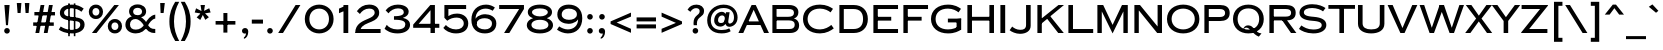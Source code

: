 SplineFontDB: 3.2
FontName: CopperplateSansHeavyCC
FullName: Copperplate Sans Heavy CC
FamilyName: Copperplate Sans Heavy CC
Weight: Heavy
Copyright: Copyright 2020 The Cowboy Collective (https://cowboycollective.cc)
UComments: "Made with love by indestructible type* for the Cowboy Collective"
Version: 001.000
ItalicAngle: 0
UnderlinePosition: -100
UnderlineWidth: 50
Ascent: 800
Descent: 200
InvalidEm: 0
LayerCount: 2
Layer: 0 0 "Back" 1
Layer: 1 0 "Fore" 0
PreferredKerning: 4
XUID: [1021 31 -699969567 16188444]
FSType: 0
OS2Version: 0
OS2_WeightWidthSlopeOnly: 0
OS2_UseTypoMetrics: 0
CreationTime: 1465610489
ModificationTime: 1662967665
PfmFamily: 33
TTFWeight: 400
TTFWidth: 5
LineGap: 0
VLineGap: 0
OS2TypoAscent: 1030
OS2TypoAOffset: 0
OS2TypoDescent: -350
OS2TypoDOffset: 0
OS2TypoLinegap: 0
OS2WinAscent: 1030
OS2WinAOffset: 0
OS2WinDescent: 350
OS2WinDOffset: 0
HheadAscent: 1030
HheadAOffset: 0
HheadDescent: -350
HheadDOffset: 0
OS2CapHeight: 700
OS2XHeight: 460
OS2Vendor: 'it* '
Lookup: 258 0 0 "'kern' Horizontal Kerning lookup 0" { "kerning like they all do" [150,0,6] } ['kern' ('DFLT' <'dflt' > 'grek' <'dflt' > 'latn' <'dflt' > ) ]
MarkAttachClasses: 1
DEI: 91125
KernClass2: 9 7 "kerning like they all do"
 13 A backslash a
 7 D O d o
 11 E K X e k x
 7 V W v w
 3 L l
 7 F T f t
 3 Y y
 7 J U j u
 13 slash A J a j
 15 C G O Q c g o q
 17 V W backslash v w
 3 X x
 3 T t
 3 Y y
 0 {} 0 {} 0 {} 0 {} 0 {} 0 {} 0 {} 0 {} 10 {} -30 {} -60 {} 10 {} -60 {} -80 {} 0 {} -30 {} 0 {} -30 {} -30 {} -10 {} -25 {} 0 {} 10 {} -30 {} 5 {} 10 {} 20 {} 0 {} 0 {} -60 {} -40 {} 30 {} 0 {} 0 {} 0 {} 0 {} 20 {} -20 {} -60 {} 0 {} -90 {} -70 {} 0 {} -60 {} -10 {} 20 {} 20 {} 40 {} 30 {} 0 {} 0 {} -25 {} 0 {} 0 {} 30 {} 30 {} 0 {} -30 {} 0 {} 0 {} 0 {} 0 {} 0 {}
LangName: 1033 "" "" "" "" "" "" "" "" "Cowboy Collective" "indestructible type*" "" "https://CowboyCollective.cc" "https://indestructibletype.com" "Copyright 2020 The Cowboy Collective (https://cowboycollective.cc/)+AAoACgAA-This Font Software is licensed under the SIL Open Font License, Version 1.1.+AAoA-This license is copied below, and is also available with a FAQ at:+AAoA-http://scripts.sil.org/OFL+AAoACgAK------------------------------------------------------------+AAoA-SIL OPEN FONT LICENSE Version 1.1 - 26 February 2007+AAoA------------------------------------------------------------+AAoACgAA-PREAMBLE+AAoA-The goals of the Open Font License (OFL) are to stimulate worldwide+AAoA-development of collaborative font projects, to support the font creation+AAoA-efforts of academic and linguistic communities, and to provide a free and+AAoA-open framework in which fonts may be shared and improved in partnership+AAoA-with others.+AAoACgAA-The OFL allows the licensed fonts to be used, studied, modified and+AAoA-redistributed freely as long as they are not sold by themselves. The+AAoA-fonts, including any derivative works, can be bundled, embedded, +AAoA-redistributed and/or sold with any software provided that any reserved+AAoA-names are not used by derivative works. The fonts and derivatives,+AAoA-however, cannot be released under any other type of license. The+AAoA-requirement for fonts to remain under this license does not apply+AAoA-to any document created using the fonts or their derivatives.+AAoACgAA-DEFINITIONS+AAoAIgAA-Font Software+ACIA refers to the set of files released by the Copyright+AAoA-Holder(s) under this license and clearly marked as such. This may+AAoA-include source files, build scripts and documentation.+AAoACgAi-Original Version+ACIA refers to the collection of Font Software components as+AAoA-distributed by the Copyright Holder(s).+AAoACgAi-Modified Version+ACIA refers to any derivative made by adding to, deleting,+AAoA-or substituting -- in part or in whole -- any of the components of the+AAoA-Original Version, by changing formats or by porting the Font Software to a+AAoA-new environment.+AAoACgAi-Author+ACIA refers to any designer, engineer, programmer, technical+AAoA-writer or other person who contributed to the Font Software.+AAoACgAA-PERMISSION & CONDITIONS+AAoA-Permission is hereby granted, free of charge, to any person obtaining+AAoA-a copy of the Font Software, to use, study, copy, merge, embed, modify,+AAoA-redistribute, and sell modified and unmodified copies of the Font+AAoA-Software, subject to the following conditions:+AAoACgAA-1) Neither the Font Software nor any of its individual components,+AAoA-in Original or Modified Versions, may be sold by itself.+AAoACgAA-2) Original or Modified Versions of the Font Software may be bundled,+AAoA-redistributed and/or sold with any software, provided that each copy+AAoA-contains the above copyright notice and this license. These can be+AAoA-included either as stand-alone text files, human-readable headers or+AAoA-in the appropriate machine-readable metadata fields within text or+AAoA-binary files as long as those fields can be easily viewed by the user.+AAoACgAA-4) The name(s) of the Copyright Holder(s) or the Author(s) of the Font+AAoA-Software shall not be used to promote, endorse or advertise any+AAoA-Modified Version, except to acknowledge the contribution(s) of the+AAoA-Copyright Holder(s) and the Author(s) or with their explicit written+AAoA-permission.+AAoACgAA-5) The Font Software, modified or unmodified, in part or in whole,+AAoA-must be distributed entirely under this license, and must not be+AAoA-distributed under any other license. The requirement for fonts to+AAoA-remain under this license does not apply to any document created+AAoA-using the Font Software.+AAoACgAA-TERMINATION+AAoA-This license becomes null and void if any of the above conditions are+AAoA-not met.+AAoACgAA-DISCLAIMER+AAoA-THE FONT SOFTWARE IS PROVIDED +ACIA-AS IS+ACIA, WITHOUT WARRANTY OF ANY KIND,+AAoA-EXPRESS OR IMPLIED, INCLUDING BUT NOT LIMITED TO ANY WARRANTIES OF+AAoA-MERCHANTABILITY, FITNESS FOR A PARTICULAR PURPOSE AND NONINFRINGEMENT+AAoA-OF COPYRIGHT, PATENT, TRADEMARK, OR OTHER RIGHT. IN NO EVENT SHALL THE+AAoA-COPYRIGHT HOLDER BE LIABLE FOR ANY CLAIM, DAMAGES OR OTHER LIABILITY,+AAoA-INCLUDING ANY GENERAL, SPECIAL, INDIRECT, INCIDENTAL, OR CONSEQUENTIAL+AAoA-DAMAGES, WHETHER IN AN ACTION OF CONTRACT, TORT OR OTHERWISE, ARISING+AAoA-FROM, OUT OF THE USE OR INABILITY TO USE THE FONT SOFTWARE OR FROM+AAoA-OTHER DEALINGS IN THE FONT SOFTWARE." "http://scripts.sil.org/OFL" "" "Copperplate Sans CC"
Encoding: UnicodeBmp
UnicodeInterp: none
NameList: AGL For New Fonts
DisplaySize: -96
AntiAlias: 1
FitToEm: 0
WinInfo: 48 16 4
BeginPrivate: 0
EndPrivate
Grid
-1000 -220 m 0
 2000 -220 l 1024
  Named: "decenders"
-1000 -10 m 0
 2000 -10 l 1024
  Named: "Overlap"
-1000 700 m 0
 2000 700 l 1024
  Named: "Capital Hight"
EndSplineSet
TeXData: 1 0 0 314572 157286 104857 482345 1048576 104857 783286 444596 497025 792723 393216 433062 380633 303038 157286 324010 404750 52429 2506097 1059062 262144
AnchorClass2: "cedilla"""  "bottom"""  "top""" 
BeginChars: 65536 369

StartChar: H
Encoding: 72 72 0
GlifName: H_
Width: 835
VWidth: 0
Flags: HMW
AnchorPoint: "top" 419 700 basechar 0
AnchorPoint: "bottom" 419 0 basechar 0
AnchorPoint: "cedilla" 142 0 basechar 0
LayerCount: 2
Fore
SplineSet
635 700 m 257
 750 700 l 257
 750 0 l 257
 635 0 l 257
 635 700 l 257
147 310 m 257
 147 405 l 257
 720 405 l 257
 720 310 l 257
 147 310 l 257
85 700 m 257
 200 700 l 257
 200 0 l 257
 85 0 l 257
 85 700 l 257
EndSplineSet
EndChar

StartChar: O
Encoding: 79 79 1
GlifName: O_
Width: 910
VWidth: 0
Flags: HMW
AnchorPoint: "top" 455 700 basechar 0
AnchorPoint: "bottom" 455 0 basechar 0
LayerCount: 2
Fore
SplineSet
165 350 m 260
 165 186 302 90 455 90 c 260
 608 90 745 186 745 350 c 260
 745 514 608 610 455 610 c 260
 302 610 165 514 165 350 c 260
50 350 m 260
 50 584 236 710 455 710 c 260
 674 710 860 584 860 350 c 260
 860 116 674 -10 455 -10 c 260
 236 -10 50 116 50 350 c 260
EndSplineSet
EndChar

StartChar: I
Encoding: 73 73 2
GlifName: I_
Width: 290
VWidth: 0
Flags: HMW
AnchorPoint: "top" 145 700 basechar 0
AnchorPoint: "bottom" 145 0 basechar 0
AnchorPoint: "cedilla" 145 0 basechar 0
LayerCount: 2
Fore
SplineSet
85 700 m 257
 205 700 l 257
 205 0 l 257
 85 0 l 257
 85 700 l 257
  Spiro
    85 700 v
    205 700 v
    205 0 v
    85 0 v
    0 0 z
  EndSpiro
EndSplineSet
EndChar

StartChar: C
Encoding: 67 67 3
GlifName: C_
Width: 875
VWidth: 0
Flags: HMW
AnchorPoint: "top" 475 700 basechar 0
AnchorPoint: "bottom" 475 0 basechar 0
AnchorPoint: "top" 475 0 entry 0
AnchorPoint: "cedilla" 475 0 basechar 0
LayerCount: 2
Fore
SplineSet
165 350 m 256
 165 202 277 90 475 90 c 256
 594 90 699 150 758 202 c 257
 820 115 l 257
 751 63 637 -10 475 -10 c 256
 212 -10 50 136 50 350 c 256
 50 564 212 710 475 710 c 256
 637 710 741 647 800 605 c 257
 739 516 l 257
 690 558 594 610 475 610 c 256
 277 610 165 498 165 350 c 256
EndSplineSet
EndChar

StartChar: E
Encoding: 69 69 4
GlifName: E_
Width: 746
VWidth: 0
Flags: HMW
AnchorPoint: "top" 387 700 basechar 0
AnchorPoint: "bottom" 373 0 basechar 0
AnchorPoint: "cedilla" 578 0 basechar 0
LayerCount: 2
Fore
SplineSet
157 0 m 257
 157 100 l 257
 701 100 l 257
 701 0 l 257
 157 0 l 257
157 600 m 257
 157 700 l 257
 701 700 l 257
 701 600 l 257
 157 600 l 257
157 310 m 257
 157 405 l 257
 531 405 l 257
 531 310 l 257
 157 310 l 257
85 700 m 257
 195 700 l 257
 195 0 l 257
 85 0 l 257
 85 700 l 257
EndSplineSet
EndChar

StartChar: space
Encoding: 32 32 5
GlifName: space
Width: 400
VWidth: 0
Flags: HMW
LayerCount: 2
EndChar

StartChar: F
Encoding: 70 70 6
GlifName: F_
Width: 731
VWidth: 0
Flags: HMW
AnchorPoint: "top" 407 700 basechar 0
AnchorPoint: "bottom" 139 0 basechar 0
LayerCount: 2
Fore
SplineSet
157 600 m 257
 157 700 l 257
 701 700 l 257
 701 600 l 257
 157 600 l 257
157 310 m 257
 157 405 l 257
 541 405 l 257
 541 310 l 257
 157 310 l 257
85 700 m 257
 195 700 l 257
 195 0 l 257
 85 0 l 257
 85 700 l 257
EndSplineSet
EndChar

StartChar: G
Encoding: 71 71 7
GlifName: G_
Width: 875
VWidth: 0
Flags: HMW
AnchorPoint: "top" 475 700 basechar 0
AnchorPoint: "bottom" 475 0 basechar 0
AnchorPoint: "cedilla" 475 0 basechar 0
LayerCount: 2
Fore
SplineSet
805 360 m 257
 795 265 l 257
 472 265 l 257
 472 360 l 257
 805 360 l 257
690 350 m 261
 805 360 l 257
 805 85 l 257
 690 85 l 257
 690 350 l 261
165 350 m 256
 165 192 279 90 475 90 c 256
 594 90 686 130 745 172 c 257
 805 85 l 257
 736 43 647 -10 475 -10 c 256
 231 -10 50 126 50 350 c 256
 50 574 231 710 475 710 c 256
 647 710 741 647 800 605 c 257
 738 516 l 257
 689 558 594 610 475 610 c 256
 279 610 165 508 165 350 c 256
EndSplineSet
EndChar

StartChar: T
Encoding: 84 84 8
GlifName: T_
Width: 685
VWidth: 0
Flags: HMW
AnchorPoint: "top" 341 700 basechar 0
AnchorPoint: "bottom" 344 0 basechar 0
AnchorPoint: "cedilla" 344 0 basechar 0
LayerCount: 2
Fore
SplineSet
10 605 m 257
 10 700 l 257
 675 700 l 257
 675 605 l 257
 10 605 l 257
285 700 m 257
 400 700 l 257
 400 0 l 257
 285 0 l 257
 285 700 l 257
EndSplineSet
EndChar

StartChar: L
Encoding: 76 76 9
GlifName: L_
Width: 720
VWidth: 0
Flags: HMW
AnchorPoint: "top" 142 700 basechar 0
AnchorPoint: "bottom" 398 0 basechar 0
AnchorPoint: "cedilla" 398 0 basechar 0
LayerCount: 2
Fore
SplineSet
152 0 m 257
 152 100 l 257
 705 100 l 257
 705 0 l 257
 152 0 l 257
85 700 m 257
 200 700 l 257
 200 0 l 257
 85 0 l 257
 85 700 l 257
EndSplineSet
EndChar

StartChar: D
Encoding: 68 68 10
GlifName: D_
Width: 852
VWidth: 0
Flags: HMW
AnchorPoint: "top" 387 700 basechar 0
AnchorPoint: "bottom" 356 0 basechar 0
AnchorPoint: "cedilla" 356 0 basechar 0
LayerCount: 2
Fore
SplineSet
85 700 m 257
 195 700 l 257
 195 0 l 257
 85 0 l 257
 85 700 l 257
447 0 m 258
 132 0 l 257
 132 100 l 257
 437 100 l 258
 595 100 677 187 677 350 c 256
 677 513 595 600 437 600 c 258
 132 600 l 257
 132 700 l 257
 447 700 l 258
 651 700 797 569 797 350 c 256
 797 131 651 0 447 0 c 258
EndSplineSet
EndChar

StartChar: Q
Encoding: 81 81 11
GlifName: Q_
Width: 870
VWidth: 0
Flags: HMW
AnchorPoint: "top" 435 700 basechar 0
LayerCount: 2
Fore
SplineSet
50 350 m 256
 50 574 216 710 435 710 c 256
 654 710 820 574 820 350 c 256
 820 126 654 -10 435 -10 c 256
 216 -10 50 126 50 350 c 256
165 350 m 256
 165 186 272 85 435 85 c 256
 598 85 705 186 705 350 c 256
 705 514 598 615 435 615 c 256
 272 615 165 514 165 350 c 256
426 192 m 0
 586 192 593 0 763 -10 c 1
 696 -91 l 1
 543 -32 480 135 380 135 c 0
 351 135 326 122 326 87 c 1
 311 87 l 1
 311 137 351 192 426 192 c 0
EndSplineSet
EndChar

StartChar: A
Encoding: 65 65 12
GlifName: A_
Width: 784
VWidth: 0
Flags: HMW
AnchorPoint: "cedilla" 709 0 basechar 0
AnchorPoint: "bottom" 392 0 basechar 0
AnchorPoint: "top" 390 700 basechar 0
LayerCount: 2
Fore
SplineSet
179 200 m 257
 209 290 l 257
 579 290 l 257
 609 200 l 257
 179 200 l 257
392 581 m 257
 132 0 l 257
 10 0 l 257
 340 700 l 257
 444 700 l 1
 774 0 l 257
 652 0 l 257
 392 581 l 257
EndSplineSet
EndChar

StartChar: R
Encoding: 82 82 13
GlifName: R_
Width: 785
VWidth: 0
Flags: HMW
AnchorPoint: "top" 363 700 basechar 0
AnchorPoint: "bottom" 398 0 basechar 0
AnchorPoint: "cedilla" 138 0 basechar 0
LayerCount: 2
Fore
SplineSet
85 700 m 257
 195 700 l 257
 195 0 l 257
 85 0 l 257
 85 700 l 257
132 600 m 257
 132 700 l 257
 505 700 l 258
 630 700 743 659 743 505 c 256
 743 352 630 315 505 315 c 258
 132 315 l 257
 132 410 l 257
 495 410 l 258
 584 410 628 439 628 505 c 256
 628 571 584 600 495 600 c 258
 132 600 l 257
375 360 m 257
 495 360 l 257
 760 0 l 257
 625 0 l 257
 375 360 l 257
EndSplineSet
EndChar

StartChar: V
Encoding: 86 86 14
GlifName: V_
Width: 774
VWidth: 0
Flags: HMW
AnchorPoint: "top" 387 700 basechar 0
AnchorPoint: "bottom" 388 0 basechar 0
LayerCount: 2
Fore
SplineSet
387 124 m 257
 632 700 l 257
 759 700 l 257
 439 0 l 257
 335 0 l 1
 15 700 l 257
 142 700 l 257
 387 124 l 257
EndSplineSet
EndChar

StartChar: M
Encoding: 77 77 15
GlifName: M_
Width: 930
VWidth: 0
Flags: HMW
AnchorPoint: "top" 465 700 basechar 0
AnchorPoint: "bottom" 465 0 basechar 0
LayerCount: 2
Fore
SplineSet
195 540 m 257
 195 700 l 1
 230 700 l 257
 465 203 l 257
 700 700 l 257
 735 700 l 1
 735 540 l 257
 465 -10 l 257
 195 540 l 257
735 700 m 257
 845 700 l 257
 845 0 l 257
 735 0 l 257
 735 700 l 257
85 700 m 257
 195 700 l 257
 195 0 l 257
 85 0 l 257
 85 700 l 257
EndSplineSet
EndChar

StartChar: W
Encoding: 87 87 16
GlifName: W_
Width: 1140
VWidth: 0
Flags: HMW
AnchorPoint: "top" 568 700 basechar 0
AnchorPoint: "bottom" 568 0 basechar 0
LayerCount: 2
Fore
SplineSet
820 131 m 257
 1010 700 l 257
 1125 700 l 257
 875 0 l 257
 765 0 l 1
 525 650 l 257
 515 700 l 1
 625 700 l 257
 820 131 l 257
320 131 m 257
 515 700 l 257
 625 700 l 1
 615 650 l 257
 375 0 l 257
 265 0 l 1
 15 700 l 257
 130 700 l 257
 320 131 l 257
EndSplineSet
EndChar

StartChar: N
Encoding: 78 78 17
GlifName: N_
Width: 860
VWidth: 0
Flags: HMW
AnchorPoint: "top" 469 700 basechar 0
AnchorPoint: "bottom" 429 0 basechar 0
LayerCount: 2
Fore
SplineSet
193 570 m 257
 195 700 l 1
 225 700 l 257
 665 163 l 257
 655 0 l 257
 193 570 l 257
665 700 m 257
 775 700 l 257
 775 0 l 257
 655 0 l 1
 665 163 l 257
 665 700 l 257
85 700 m 257
 195 700 l 257
 195 0 l 257
 85 0 l 257
 85 700 l 257
EndSplineSet
EndChar

StartChar: a
Encoding: 97 97 18
GlifName: a
Width: 784
VWidth: 0
Flags: HMW
LayerCount: 2
Fore
Refer: 12 65 N 1 0 0 1 0 0 2
EndChar

StartChar: X
Encoding: 88 88 19
GlifName: X_
Width: 685
VWidth: 0
Flags: HMW
AnchorPoint: "top" 346 700 basechar 0
AnchorPoint: "bottom" 343 0 basechar 0
LayerCount: 2
Fore
SplineSet
535 700 m 257
 675 700 l 257
 413 362 l 257
 680 0 l 257
 550 0 l 257
 345 290 l 257
 135 0 l 257
 5 0 l 257
 278 362 l 257
 20 700 l 257
 160 700 l 257
 346 434 l 257
 535 700 l 257
EndSplineSet
EndChar

StartChar: K
Encoding: 75 75 20
GlifName: K_
Width: 765
VWidth: 0
Flags: HMW
AnchorPoint: "top" 376 700 basechar 0
AnchorPoint: "bottom" 370 0 basechar 0
AnchorPoint: "cedilla" 139 0 basechar 0
LayerCount: 2
Fore
SplineSet
310 380 m 257
 400 428 l 257
 745 0 l 257
 606 0 l 257
 310 380 l 257
612 700 m 257
 750 700 l 257
 180 230 l 257
 110 299 l 257
 612 700 l 257
85 700 m 257
 195 700 l 257
 195 0 l 257
 85 0 l 257
 85 700 l 257
EndSplineSet
EndChar

StartChar: Y
Encoding: 89 89 21
GlifName: Y_
Width: 701
VWidth: 0
Flags: HMW
AnchorPoint: "top" 348 700 basechar 0
AnchorPoint: "bottom" 348 0 basechar 0
LayerCount: 2
Fore
SplineSet
571 700 m 257
 706 700 l 257
 405 302 l 257
 405 0 l 257
 291 0 l 257
 291 301 l 257
 -5 700 l 257
 135 700 l 257
 348 396 l 257
 571 700 l 257
EndSplineSet
EndChar

StartChar: B
Encoding: 66 66 22
GlifName: B_
Width: 803
VWidth: 0
Flags: HMW
AnchorPoint: "top" 337 700 basechar 0
AnchorPoint: "bottom" 333 0 basechar 0
LayerCount: 2
Fore
SplineSet
156 341 m 257
 156 405 l 257
 475 405 l 258
 565 405 625 429 625 505 c 256
 625 584 565 600 485 600 c 258
 189 600 l 257
 189 100 l 257
 500 100 l 258
 590 100 643 119 643 215 c 256
 643 281 590 315 500 315 c 258
 156 315 l 257
 156 376 l 257
 525 376 l 258
 670 376 753 309 753 190 c 256
 753 71 670 0 525 0 c 258
 85 0 l 257
 85 700 l 257
 505 700 l 258
 650 700 735 629 735 520 c 256
 735 374 600 341 495 341 c 258
 156 341 l 257
EndSplineSet
EndChar

StartChar: Z
Encoding: 90 90 23
GlifName: Z_
Width: 744
VWidth: 0
Flags: HMW
AnchorPoint: "top" 338 700 basechar 0
AnchorPoint: "bottom" 393 0 basechar 0
LayerCount: 2
Fore
SplineSet
40 600 m 257
 40 700 l 257
 699 700 l 257
 699 685 l 1
 230 100 l 257
 685 100 l 257
 685 0 l 257
 30 0 l 257
 30 15 l 1
 502 600 l 257
 40 600 l 257
EndSplineSet
EndChar

StartChar: o
Encoding: 111 111 24
GlifName: o
Width: 910
VWidth: 0
Flags: HMW
LayerCount: 2
Fore
Refer: 1 79 N 1 0 0 1 0 0 2
EndChar

StartChar: J
Encoding: 74 74 25
GlifName: J_
Width: 622
VWidth: 0
Flags: HMW
AnchorPoint: "top" 453 700 basechar 0
AnchorPoint: "bottom" 284 0 basechar 0
LayerCount: 2
Fore
SplineSet
80 161 m 257
 114 130 185 80 281 80 c 256
 371 80 427 106 427 205 c 258
 427 700 l 257
 542 700 l 257
 542 180 l 258
 542 51 428 -20 274 -20 c 256
 171 -20 61 30 16 70 c 257
 80 161 l 257
EndSplineSet
EndChar

StartChar: t
Encoding: 116 116 26
GlifName: t
Width: 685
VWidth: 0
Flags: HMW
LayerCount: 2
Fore
Refer: 8 84 N 1 0 0 1 0 0 2
EndChar

StartChar: d
Encoding: 100 100 27
GlifName: d
Width: 852
VWidth: 0
Flags: HMW
LayerCount: 2
Fore
Refer: 10 68 N 1 0 0 1 0 0 2
EndChar

StartChar: l
Encoding: 108 108 28
GlifName: l
Width: 720
VWidth: 0
Flags: HMW
LayerCount: 2
Fore
Refer: 9 76 N 1 0 0 1 0 0 2
EndChar

StartChar: i
Encoding: 105 105 29
GlifName: i
Width: 290
VWidth: 0
Flags: HMW
LayerCount: 2
Fore
Refer: 2 73 N 1 0 0 1 0 0 2
EndChar

StartChar: r
Encoding: 114 114 30
GlifName: r
Width: 785
VWidth: 0
Flags: HMW
LayerCount: 2
Fore
Refer: 13 82 N 1 0 0 1 0 0 2
EndChar

StartChar: c
Encoding: 99 99 31
GlifName: c
Width: 875
VWidth: 0
Flags: HMW
LayerCount: 2
Fore
Refer: 3 67 N 1 0 0 1 0 0 2
EndChar

StartChar: b
Encoding: 98 98 32
GlifName: b
Width: 803
VWidth: 0
Flags: HMW
LayerCount: 2
Fore
Refer: 22 66 N 1 0 0 1 0 0 2
EndChar

StartChar: p
Encoding: 112 112 33
GlifName: p
Width: 753
VWidth: 0
Flags: HMW
LayerCount: 2
Fore
Refer: 50 80 N 1 0 0 1 0 0 2
EndChar

StartChar: q
Encoding: 113 113 34
GlifName: q
Width: 870
VWidth: 0
Flags: HMW
LayerCount: 2
Fore
Refer: 11 81 N 1 0 0 1 0 0 2
EndChar

StartChar: h
Encoding: 104 104 35
GlifName: h
Width: 835
VWidth: 0
Flags: HMW
LayerCount: 2
Fore
Refer: 0 72 N 1 0 0 1 0 0 2
EndChar

StartChar: n
Encoding: 110 110 36
GlifName: n
Width: 860
VWidth: 0
Flags: HMW
LayerCount: 2
Fore
Refer: 17 78 N 1 0 0 1 0 0 2
EndChar

StartChar: m
Encoding: 109 109 37
GlifName: m
Width: 930
VWidth: 0
Flags: HMW
LayerCount: 2
Fore
Refer: 15 77 N 1 0 0 1 0 0 2
EndChar

StartChar: k
Encoding: 107 107 38
GlifName: k
Width: 765
VWidth: 0
Flags: HMW
LayerCount: 2
Fore
Refer: 20 75 N 1 0 0 1 0 0 2
EndChar

StartChar: u
Encoding: 117 117 39
GlifName: u
Width: 810
VWidth: 0
Flags: HMW
LayerCount: 2
Fore
Refer: 51 85 N 1 0 0 1 0 0 2
EndChar

StartChar: e
Encoding: 101 101 40
GlifName: e
Width: 746
VWidth: 0
Flags: HMW
LayerCount: 2
Fore
Refer: 4 69 N 1 0 0 1 0 0 2
EndChar

StartChar: g
Encoding: 103 103 41
GlifName: g
Width: 875
VWidth: 0
Flags: HMW
LayerCount: 2
Fore
Refer: 7 71 N 1 0 0 1 0 0 2
EndChar

StartChar: f
Encoding: 102 102 42
GlifName: f
Width: 716
VWidth: 0
Flags: HMW
LayerCount: 2
Fore
Refer: 6 70 N 1 0 0 1 0 0 2
EndChar

StartChar: s
Encoding: 115 115 43
GlifName: s
Width: 764
VWidth: 0
Flags: HMW
LayerCount: 2
Fore
Refer: 52 83 N 1 0 0 1 0 0 2
EndChar

StartChar: y
Encoding: 121 121 44
GlifName: y
Width: 701
VWidth: 0
Flags: HMW
LayerCount: 2
Fore
Refer: 21 89 N 1 0 0 1 0 0 2
EndChar

StartChar: w
Encoding: 119 119 45
GlifName: w
Width: 1140
VWidth: 0
Flags: HMW
LayerCount: 2
Fore
Refer: 16 87 N 1 0 0 1 0 0 2
EndChar

StartChar: v
Encoding: 118 118 46
GlifName: v
Width: 774
VWidth: 0
Flags: HMW
LayerCount: 2
Fore
Refer: 14 86 N 1 0 0 1 0 0 2
EndChar

StartChar: x
Encoding: 120 120 47
GlifName: x
Width: 685
VWidth: 0
Flags: HMW
LayerCount: 2
Fore
Refer: 19 88 N 1 0 0 1 0 0 2
EndChar

StartChar: z
Encoding: 122 122 48
GlifName: z
Width: 744
VWidth: 0
Flags: HMW
LayerCount: 2
Fore
Refer: 23 90 N 1 0 0 1 0 0 2
EndChar

StartChar: j
Encoding: 106 106 49
GlifName: j
Width: 622
VWidth: 0
Flags: HMW
LayerCount: 2
Fore
Refer: 25 74 N 1 0 0 1 0 0 2
EndChar

StartChar: P
Encoding: 80 80 50
GlifName: P_
Width: 753
VWidth: 0
Flags: HMW
AnchorPoint: "top" 343 700 basechar 0
AnchorPoint: "bottom" 143 0 basechar 0
LayerCount: 2
Fore
SplineSet
85 700 m 257
 195 700 l 257
 195 0 l 257
 85 0 l 257
 85 700 l 257
132 600 m 257
 132 700 l 257
 480 700 l 258
 605 700 718 654 718 500 c 256
 718 347 605 300 480 300 c 258
 132 300 l 257
 132 400 l 257
 470 400 l 258
 559 400 603 434 603 500 c 256
 603 566 559 600 470 600 c 258
 132 600 l 257
EndSplineSet
EndChar

StartChar: U
Encoding: 85 85 51
GlifName: U_
Width: 810
VWidth: 0
Flags: HMW
AnchorPoint: "top" 409 700 basechar 0
AnchorPoint: "bottom" 405 0 basechar 0
AnchorPoint: "cedilla" 405 0 basechar 0
LayerCount: 2
Fore
SplineSet
75 700 m 257
 190 700 l 257
 190 242 l 258
 190 136 275 90 405 90 c 256
 545 90 620 136 620 242 c 258
 620 700 l 257
 735 700 l 257
 735 230 l 258
 735 61 580 -10 405 -10 c 256
 230 -10 75 61 75 230 c 258
 75 700 l 257
EndSplineSet
EndChar

StartChar: S
Encoding: 83 83 52
GlifName: S_
Width: 764
VWidth: 0
Flags: HMW
AnchorPoint: "top" 380 700 basechar 0
AnchorPoint: "bottom" 410 0 basechar 0
AnchorPoint: "cedilla" 410 0 basechar 0
LayerCount: 2
Fore
SplineSet
108 189 m 257
 174 145 261 88 405 88 c 256
 550 88 618 131 618 196 c 256
 618 261 558.91796875 293.310546875 389 305 c 256
 175.069335938 319.717773438 62 382 62 509 c 256
 62 643 201 720 380 720 c 256
 543 720 648 669 713 625 c 257
 651 541 l 257
 604 581 492 625 380 625 c 256
 254 625 172 588 172 516 c 256
 172 440 258.201171875 417.491210938 418 405 c 256
 621.58984375 389.0859375 734 322 734 200 c 256
 734 72 600.5859375 -12.8974609375 400 -10 c 256
 225.658840507 -7.48164449749 105.000002461 57.1401024066 50 102 c 257
 108 189 l 257
EndSplineSet
EndChar

StartChar: at
Encoding: 64 64 53
GlifName: at
Width: 770
VWidth: 0
Flags: HMW
LayerCount: 2
Fore
SplineSet
276 320 m 256
 276 271 305 250 348 250 c 256
 398 250 445 264 445 370 c 256
 445 411 418 440 378 440 c 256
 324 440 276 396 276 320 c 256
180 312 m 256
 180 461 286 530 371 530 c 256
 456 530 501 449 501 370 c 256
 501 231 423 160 328 160 c 256
 255 160 180 213 180 312 c 256
5 320 m 256
 5 539 181 710 415 710 c 256
 649 710 765 549 765 390 c 256
 765 214 631 155 556 155 c 256
 495 155 456 204 456 270 c 257
 439 270 l 257
 475 520 l 257
 565 520 l 257
 534 309 l 258
 533 302 532 290 532 282 c 256
 532 258 538 236 571 236 c 256
 601 236 675 264 675 390 c 256
 675 523 593 625 415 625 c 256
 227 625 95 498 95 320 c 256
 95 167 187 75 365 75 c 256
 435 75 501 86 556 117 c 257
 592 45 l 257
 545 15 469 -10 365 -10 c 256
 131 -10 5 121 5 320 c 256
EndSplineSet
EndChar

StartChar: period
Encoding: 46 46 54
GlifName: period
Width: 300
VWidth: 0
Flags: HMW
LayerCount: 2
Fore
SplineSet
80 55 m 260
 80 93 109 125 150 125 c 260
 191 125 220 93 220 55 c 260
 220 17 191 -15 150 -15 c 260
 109 -15 80 17 80 55 c 260
EndSplineSet
EndChar

StartChar: comma
Encoding: 44 44 55
GlifName: comma
Width: 307
VWidth: 2000
Flags: HMW
LayerCount: 2
Fore
SplineSet
75 54 m 0
 75 95 111 125 152 125 c 0
 200 125 232 90 232 34 c 4
 232 -52 193 -131 123 -146 c 1
 123 -109 l 1
 158 -88 178 -42 178 19 c 5
 201 19 l 1
 201 14 190 -15 148 -15 c 0
 102 -15 75 13 75 54 c 0
EndSplineSet
EndChar

StartChar: colon
Encoding: 58 58 56
GlifName: colon
Width: 300
VWidth: 0
Flags: HMW
LayerCount: 2
Fore
Refer: 54 46 S 1 0 0 1 0 350 2
Refer: 54 46 N 1 0 0 1 0 0 2
EndChar

StartChar: semicolon
Encoding: 59 59 57
GlifName: semicolon
Width: 300
VWidth: 0
Flags: HMW
LayerCount: 2
Fore
Refer: 55 44 N 1 0 0 1 -5 0 2
Refer: 54 46 S 1 0 0 1 0 350 2
EndChar

StartChar: quotedbl
Encoding: 34 34 58
GlifName: quotedbl
Width: 455
VWidth: 0
Flags: HMW
LayerCount: 2
Fore
SplineSet
270 750 m 257
 385 750 l 257
 365 500 l 257
 290 500 l 257
 270 750 l 257
70 750 m 257
 185 750 l 257
 165 500 l 257
 90 500 l 257
 70 750 l 257
EndSplineSet
EndChar

StartChar: exclam
Encoding: 33 33 59
GlifName: exclam
Width: 350
VWidth: 0
Flags: HMW
LayerCount: 2
Fore
SplineSet
105 55 m 256
 105 93 134 125 175 125 c 256
 216 125 245 93 245 55 c 256
 245 17 216 -15 175 -15 c 256
 134 -15 105 17 105 55 c 256
110 700 m 257
 240 700 l 257
 200 195 l 257
 150 195 l 257
 110 700 l 257
EndSplineSet
EndChar

StartChar: quotesingle
Encoding: 39 39 60
GlifName: quotesingle
Width: 255
VWidth: 0
Flags: HMW
LayerCount: 2
Fore
SplineSet
80 750 m 257
 195 750 l 257
 165 500 l 257
 90 500 l 257
 80 750 l 257
EndSplineSet
EndChar

StartChar: numbersign
Encoding: 35 35 61
GlifName: numbersign
Width: 605
VWidth: 0
Flags: HMW
LayerCount: 2
Fore
SplineSet
60 440 m 257
 60 525 l 257
 575 525 l 257
 575 440 l 257
 60 440 l 257
30 180 m 257
 30 265 l 257
 545 265 l 257
 545 180 l 257
 30 180 l 257
425 700 m 257
 520 700 l 257
 390 0 l 257
 295 0 l 257
 425 700 l 257
215 700 m 257
 310 700 l 257
 180 0 l 257
 85 0 l 257
 215 700 l 257
EndSplineSet
EndChar

StartChar: hyphen
Encoding: 45 45 62
GlifName: hyphen
Width: 320
VWidth: 0
Flags: HMW
LayerCount: 2
Fore
SplineSet
20 235 m 257
 20 335 l 257
 300 335 l 257
 300 235 l 257
 20 235 l 257
EndSplineSet
EndChar

StartChar: dollar
Encoding: 36 36 63
GlifName: dollar
Width: 765
VWidth: 0
Flags: HMW
LayerCount: 2
Fore
SplineSet
445 740 m 257
 485 740 l 257
 485 -80 l 257
 445 -80 l 257
 445 740 l 257
305 740 m 257
 345 740 l 257
 345 -80 l 257
 305 -80 l 257
 305 740 l 257
118 163 m 257
 184 119 281 78 395 78 c 256
 510 78 606 123 606 206 c 256
 606 288 537.669921875 296.068359375 398 308 c 256
 213.993164062 323.719726562 97 374 97 501 c 256
 97 635 211 710 400 710 c 256
 533 710 618 664 693 611 c 257
 636 531 l 257
 589 573 492 620 390 620 c 256
 284 620 202 579 202 507 c 256
 202 426 298.137695312 409.642578125 428 398 c 256
 591.368164062 383.353515625 715 352 715 210 c 256
 715 62 571 -10 400 -10 c 256
 236 -10 125 43 70 87 c 257
 118 163 l 257
EndSplineSet
EndChar

StartChar: bar
Encoding: 124 124 64
GlifName: bar
Width: 304
VWidth: 0
Flags: HMW
LayerCount: 2
Fore
SplineSet
100 780 m 257
 204 780 l 257
 204 -220 l 257
 100 -220 l 257
 100 780 l 257
EndSplineSet
EndChar

StartChar: zero
Encoding: 48 48 65
GlifName: zero
Width: 810
VWidth: 0
Flags: HMW
LayerCount: 2
Fore
SplineSet
160 350 m 256
 160 186 272 90 405 90 c 256
 538 90 650 186 650 350 c 256
 650 514 538 610 405 610 c 256
 272 610 160 514 160 350 c 256
45 350 m 256
 45 574 216 710 405 710 c 256
 594 710 765 574 765 350 c 256
 765 126 594 -10 405 -10 c 256
 216 -10 45 126 45 350 c 256
EndSplineSet
EndChar

StartChar: one
Encoding: 49 49 66
GlifName: one
Width: 472
VWidth: 0
Flags: HMW
LayerCount: 2
Fore
SplineSet
100 495 m 257
 100 610 l 257
 215 660 l 257
 215 545 l 257
 100 495 l 257
212 700 m 257
 332 700 l 257
 332 0 l 257
 212 0 l 257
 212 700 l 257
EndSplineSet
EndChar

StartChar: two
Encoding: 50 50 67
GlifName: two
Width: 695
VWidth: 0
Flags: HMW
LayerCount: 2
Fore
SplineSet
30 0 m 257
 131 100 l 257
 665 100 l 257
 665 0 l 257
 30 0 l 257
30 0 m 257
 30 240 232.122070312 300.587890625 362 360 c 256
 417.864257812 385.5546875 517 425 517 511 c 256
 517 572 470 611 378 611 c 256
 278 611 197 552 147 476 c 257
 72 546 l 257
 142 645 241 711 378 711 c 256
 555 711 630 612 630 508 c 256
 630 386 546.068359375 330.010742188 440 284 c 256
 328.74609375 235.740234375 194 200 164 90 c 257
 30 0 l 257
EndSplineSet
EndChar

StartChar: four
Encoding: 52 52 68
GlifName: four
Width: 723
VWidth: 0
Flags: HMW
LayerCount: 2
Fore
SplineSet
30 130 m 257
 30 210 l 1
 458 700 l 257
 573 700 l 257
 573 0 l 257
 463 0 l 257
 463 176 l 257
 463 187 l 257
 463 570 l 257
 167 230 l 257
 498 230 l 257
 515 230 l 257
 683 230 l 257
 683 130 l 257
 30 130 l 257
EndSplineSet
EndChar

StartChar: slash
Encoding: 47 47 69
GlifName: slash
Width: 665
VWidth: 0
Flags: HMW
LayerCount: 2
Fore
SplineSet
610 700 m 257
 175 0 l 257
 55 0 l 257
 490 700 l 257
 610 700 l 257
EndSplineSet
EndChar

StartChar: backslash
Encoding: 92 92 70
GlifName: backslash
Width: 665
VWidth: 0
Flags: HMW
LayerCount: 2
Fore
SplineSet
55 700 m 257
 175 700 l 257
 610 0 l 257
 490 0 l 257
 55 700 l 257
EndSplineSet
EndChar

StartChar: eight
Encoding: 56 56 71
GlifName: eight
Width: 746
VWidth: 0
Flags: HMW
LayerCount: 2
Fore
SplineSet
70 524 m 260
 70 633 193 710 373 710 c 260
 553 710 676 633 676 524 c 260
 676 405 558 350 373 350 c 260
 188 350 70 405 70 524 c 260
176 521 m 260
 176 460 263 415 373 415 c 260
 483 415 570 460 570 521 c 260
 570 582 488 615 373 615 c 260
 258 615 176 582 176 521 c 260
45 195 m 260
 45 324 188 395 373 395 c 260
 558 395 701 324 701 195 c 260
 701 76 568 -10 373 -10 c 260
 178 -10 45 76 45 195 c 260
161 205 m 260
 161 129 243 85 373 85 c 260
 503 85 585 129 585 205 c 260
 585 271 513 330 373 330 c 260
 233 330 161 271 161 205 c 260
EndSplineSet
EndChar

StartChar: nine
Encoding: 57 57 72
GlifName: nine
Width: 717
VWidth: 2309
Flags: HMW
LayerCount: 2
Fore
SplineSet
318 90 m 1
 321 -10 l 1
 221 -10 114 35 50 84 c 1
 104 165 l 1
 156 129 238 90 318 90 c 1
168 460 m 0
 168 367 260 330 349 330 c 0
 432 330 548 359 548 469 c 1
 599 420 l 1
 599 303 468 230 337 230 c 0
 226 230 58 287 58 460 c 0
 58 620 173 710 344 710 c 0
 535 710 682 600 682 370 c 0
 682 137 543 -10 321 -10 c 1
 318 90 l 1
 462 90 579 178 579 350 c 1
 548 469 l 1
 548 563 453 610 344 610 c 0
 245 610 168 564 168 460 c 0
EndSplineSet
EndChar

StartChar: three
Encoding: 51 51 73
GlifName: three
Width: 747
VWidth: 0
Flags: HMW
LayerCount: 2
Fore
SplineSet
300 352 m 257
 300 420 l 257
 480 420 545 456 545 520 c 256
 545 582 490 616 400 616 c 256
 305 616 210 563 162 492 c 257
 91 566 l 257
 160 664 279 710 394 710 c 256
 564 710 667 636 667 534 c 256
 667 395 485 352 300 352 c 257
390 -10 m 256
 205 -10 114 64 64 105 c 257
 119 204 l 257
 159 150 250 90 380 90 c 256
 520 90 583 139 583 215 c 256
 583 301 500 332 300 332 c 257
 300 400 l 257
 525 400 702 355 702 206 c 256
 702 69 565 -10 390 -10 c 256
EndSplineSet
EndChar

StartChar: five
Encoding: 53 53 74
GlifName: five
Width: 732
VWidth: 0
Flags: HMW
LayerCount: 2
Fore
SplineSet
682 240 m 256
 682 71 551 -10 376 -10 c 256
 217 -10 104 65 58 127 c 257
 122 200 l 257
 163 155 249 90 376 90 c 256
 486 90 569 144 569 240 c 256
 569 336 486 386 396 386 c 256
 309 386 227 363 156 306 c 257
 85 380 l 1
 85 700 l 257
 629 700 l 257
 629 600 l 257
 185 600 l 257
 185 423 l 257
 218 440 277 486 402 486 c 256
 562 486 682 389 682 240 c 256
EndSplineSet
EndChar

StartChar: six
Encoding: 54 54 75
GlifName: six
Width: 694
VWidth: 2309
Flags: HMW
LayerCount: 2
Fore
SplineSet
394 610 m 1
 404 710 l 1
 494 710 568 676 622 637 c 1
 568 556 l 1
 526 582 464 610 394 610 c 1
549 240 m 0
 549 333 457 370 368 370 c 0
 285 370 169 341 169 231 c 1
 118 280 l 1
 118 397 249 470 380 470 c 0
 491 470 659 413 659 240 c 0
 659 80 544 -10 373 -10 c 0
 182 -10 35 100 35 330 c 0
 35 563 182 710 404 710 c 1
 394 610 l 1
 250 610 138 522 138 350 c 1
 169 231 l 1
 169 137 264 90 373 90 c 0
 472 90 549 136 549 240 c 0
EndSplineSet
EndChar

StartChar: seven
Encoding: 55 55 76
GlifName: seven
Width: 679
VWidth: 0
Flags: HMW
LayerCount: 2
Fore
SplineSet
30 600 m 257
 30 700 l 257
 649 700 l 257
 649 601 l 1
 283 0 l 257
 152 0 l 257
 529 600 l 257
 30 600 l 257
EndSplineSet
EndChar

StartChar: plus
Encoding: 43 43 77
GlifName: plus
Width: 675
VWidth: 0
Flags: HMW
LayerCount: 2
Fore
SplineSet
90 210 m 257
 90 300 l 257
 585 300 l 257
 585 210 l 257
 90 210 l 257
285 500 m 257
 385 500 l 257
 385 10 l 257
 285 10 l 257
 285 500 l 257
EndSplineSet
EndChar

StartChar: equal
Encoding: 61 61 78
GlifName: equal
Width: 615
VWidth: 0
Flags: HMW
LayerCount: 2
Fore
SplineSet
65 115 m 257
 65 215 l 257
 550 215 l 257
 550 115 l 257
 65 115 l 257
65 290 m 257
 65 390 l 257
 550 390 l 257
 550 290 l 257
 65 290 l 257
EndSplineSet
EndChar

StartChar: percent
Encoding: 37 37 79
GlifName: percent
Width: 921
VWidth: 0
Flags: HMW
LayerCount: 2
Fore
SplineSet
520 170 m 256
 520 264 583 350 698 350 c 256
 813 350 876 264 876 170 c 256
 876 76 813 -10 698 -10 c 256
 583 -10 520 76 520 170 c 256
611 170 m 256
 611 119 643 75 698 75 c 256
 753 75 785 119 785 170 c 256
 785 221 753 265 698 265 c 256
 643 265 611 221 611 170 c 256
45 530 m 256
 45 624 108 710 223 710 c 256
 338 710 401 624 401 530 c 256
 401 436 338 350 223 350 c 256
 108 350 45 436 45 530 c 256
136 530 m 256
 136 479 168 435 223 435 c 256
 278 435 310 479 310 530 c 256
 310 581 278 625 223 625 c 256
 168 625 136 581 136 530 c 256
683 700 m 257
 798 700 l 257
 238 0 l 257
 123 0 l 257
 683 700 l 257
EndSplineSet
EndChar

StartChar: ampersand
Encoding: 38 38 80
GlifName: ampersand
Width: 817
VWidth: 0
Flags: HMW
LayerCount: 2
Fore
SplineSet
598 185 m 256
 527.931640625 53.8837890625 420 -10 295 -10 c 256
 160 -10 35 65 35 204 c 256
 35 358 160 430 295 430 c 256
 420 430 520.100585938 339.108398438 577 238 c 256
 640.168945312 125.751953125 677 101 782 101 c 1
 782 0 l 257
 627 0 578.104492188 57.2626953125 500 185 c 256
 450.108398438 266.595703125 378 350 283 350 c 256
 208 350 150 300 150 213 c 256
 150 128 205 85 295 85 c 256
 394 85 468.762695312 138.811523438 526 235 c 256
 586.16796875 336.11328125 657 440 782 460 c 257
 782 360 l 1
 697 350 632.267578125 249.123046875 598 185 c 256
127 540 m 256
 127 644 215 715 340 715 c 256
 465 715 553 644 553 540 c 256
 553 436 465 380 340 380 c 256
 215 380 127 436 127 540 c 256
228 535 m 256
 228 474 278 445 340 445 c 256
 402 445 452 474 452 535 c 256
 452 596 402 630 340 630 c 256
 278 630 228 596 228 535 c 256
EndSplineSet
EndChar

StartChar: question
Encoding: 63 63 81
GlifName: question
Width: 557
VWidth: 0
Flags: HMW
LayerCount: 2
Fore
SplineSet
190 55 m 256
 190 93 219 125 260 125 c 256
 301 125 330 93 330 55 c 256
 330 17 301 -15 260 -15 c 256
 219 -15 190 17 190 55 c 256
367 549 m 256
 367 597 329 622 276 622 c 256
 222 622 171 589 135 530 c 257
 64 583 l 257
 110 663 180 710 289 710 c 256
 394 710 477 650 477 551 c 256
 477 382 297 426 297 234 c 0
 297 225 298 206 302 195 c 257
 217 195 l 257
 215 213 213 229 213 247 c 0
 213 457 367 429 367 549 c 256
EndSplineSet
EndChar

StartChar: parenleft
Encoding: 40 40 82
GlifName: parenleft
Width: 325
VWidth: 0
Flags: HMW
LayerCount: 2
Fore
SplineSet
205 780 m 257
 305 780 l 257
 225 630 175 480 175 290 c 256
 175 100 225 -50 305 -200 c 257
 205 -200 l 257
 115 -50 60 80 60 290 c 256
 60 500 115 630 205 780 c 257
EndSplineSet
EndChar

StartChar: parenright
Encoding: 41 41 83
GlifName: parenright
Width: 325
VWidth: 0
Flags: HMW
LayerCount: 2
Fore
SplineSet
120 -200 m 257
 20 -200 l 257
 100 -50 150 100 150 290 c 256
 150 480 100 630 20 780 c 257
 120 780 l 257
 210 630 265 500 265 290 c 256
 265 80 210 -50 120 -200 c 257
EndSplineSet
EndChar

StartChar: asterisk
Encoding: 42 42 84
GlifName: asterisk
Width: 483
VWidth: 0
Flags: HMW
LayerCount: 2
Fore
SplineSet
406 619 m 257
 441 514 l 257
 247 483 l 257
 232 531 l 257
 406 619 l 257
397 395 m 257
 308 329 l 257
 219 504 l 257
 260 533 l 257
 397 395 l 257
182 326 m 257
 92 391 l 257
 230 530 l 257
 271 500 l 257
 182 326 l 257
43 513 m 257
 77 618 l 257
 252 529 l 257
 236 481 l 257
 43 513 l 257
189 700 m 257
 299 700 l 257
 269 505 l 257
 219 505 l 257
 189 700 l 257
EndSplineSet
EndChar

StartChar: less
Encoding: 60 60 85
GlifName: less
Width: 640
VWidth: 0
Flags: HMW
LayerCount: 2
Fore
SplineSet
217 262 m 257
 575 105 l 257
 575 5 l 257
 65 225 l 257
 65 290 l 257
 575 510 l 257
 575 410 l 257
 217 262 l 257
EndSplineSet
EndChar

StartChar: greater
Encoding: 62 62 86
GlifName: greater
Width: 640
VWidth: 0
Flags: HMW
LayerCount: 2
Fore
SplineSet
423 253 m 257
 65 410 l 257
 65 510 l 257
 575 290 l 257
 575 225 l 257
 65 5 l 257
 65 105 l 257
 423 253 l 257
EndSplineSet
EndChar

StartChar: bracketleft
Encoding: 91 91 87
GlifName: bracketleft
Width: 331
VWidth: 0
Flags: HMW
LayerCount: 2
Fore
SplineSet
210 680 m 257
 210 -120 l 257
 311 -120 l 257
 311 -220 l 257
 100 -220 l 257
 100 780 l 257
 311 780 l 257
 311 680 l 257
 210 680 l 257
EndSplineSet
EndChar

StartChar: bracketright
Encoding: 93 93 88
GlifName: bracketright
Width: 331
VWidth: 0
Flags: HMW
LayerCount: 2
Fore
SplineSet
121 -120 m 257
 121 680 l 257
 20 680 l 257
 20 780 l 257
 231 780 l 257
 231 -220 l 257
 20 -220 l 257
 20 -120 l 257
 121 -120 l 257
EndSplineSet
EndChar

StartChar: asciicircum
Encoding: 94 94 89
GlifName: asciicircum
Width: 570
VWidth: 0
Flags: HMW
LayerCount: 2
Fore
SplineSet
285 621 m 257
 165 460 l 257
 45 460 l 257
 245 710 l 257
 325 710 l 257
 525 460 l 257
 405 460 l 257
 285 621 l 257
EndSplineSet
EndChar

StartChar: underscore
Encoding: 95 95 90
GlifName: underscore
Width: 500
VWidth: 0
Flags: HMW
LayerCount: 2
Fore
SplineSet
0 -153 m 261
 0 -78 l 257
 500 -78 l 257
 500 -153 l 261
 0 -153 l 261
EndSplineSet
EndChar

StartChar: grave
Encoding: 96 96 91
GlifName: grave
Width: 375
VWidth: 0
Flags: HMW
LayerCount: 2
Fore
SplineSet
71 656 m 257
 160 715 l 257
 310 555 l 257
 251 506 l 257
 71 656 l 257
EndSplineSet
EndChar

StartChar: braceleft
Encoding: 123 123 92
GlifName: braceleft
Width: 341
VWidth: 0
Flags: HMW
LayerCount: 2
Fore
SplineSet
208 640 m 258
 208 490 l 258
 208 371 174 270 65 270 c 257
 65 310 l 257
 174 310 208 209 208 90 c 258
 208 -60 l 258
 208 -86 226 -110 256 -110 c 258
 291 -110 l 257
 291 -200 l 257
 231 -200 l 258
 187 -200 98 -159 98 -60 c 258
 98 150 l 258
 98 216 80 235 50 245 c 257
 50 335 l 257
 80 345 98 364 98 430 c 258
 98 640 l 258
 98 739 187 780 231 780 c 258
 291 780 l 257
 291 690 l 257
 256 690 l 258
 226 690 208 666 208 640 c 258
EndSplineSet
EndChar

StartChar: braceright
Encoding: 125 125 93
GlifName: braceright
Width: 341
VWidth: 0
Flags: HMW
LayerCount: 2
Fore
SplineSet
133 -60 m 258
 133 90 l 258
 133 209 167 310 276 310 c 257
 276 270 l 257
 167 270 133 371 133 490 c 258
 133 640 l 258
 133 666 115 690 85 690 c 258
 50 690 l 257
 50 780 l 257
 110 780 l 258
 154 780 243 739 243 640 c 258
 243 430 l 258
 243 364 261 345 291 335 c 257
 291 245 l 257
 261 235 243 216 243 150 c 258
 243 -60 l 258
 243 -159 154 -200 110 -200 c 258
 50 -200 l 257
 50 -110 l 257
 85 -110 l 258
 115 -110 133 -86 133 -60 c 258
EndSplineSet
EndChar

StartChar: asciitilde
Encoding: 126 126 94
GlifName: asciitilde
Width: 575
VWidth: 0
Flags: HMW
LayerCount: 2
Fore
SplineSet
157 176 m 257
 63 176 l 257
 61 183 60 206 60 215 c 256
 60 236 66 271 84 295 c 256
 110 330 147 337 189 337 c 256
 228 337 270.41015625 318.84765625 307 294 c 256
 335.127960096 274.898691772 362 257 390 257 c 256
 414 257 422 264 422 291 c 256
 422 299 419 313 415 323 c 257
 511 323 l 257
 513 315 515 290 515 280 c 256
 515 260 510 222 493 199 c 256
 467 165 435 162 399 162 c 256
 365 162 322 184 289 205 c 256
 257.10793798 225.294948558 218 243 193 243 c 256
 162 243 148 228 148 203 c 256
 148 196 151 184 157 176 c 257
EndSplineSet
EndChar

StartChar: uni000D
Encoding: 13 13 95
GlifName: uni000D_
Width: 400
VWidth: 0
Flags: HW
LayerCount: 2
EndChar

StartChar: uni0000
Encoding: 0 0 96
GlifName: uni0000
Width: 400
VWidth: 0
Flags: HW
LayerCount: 2
EndChar

StartChar: uni2010
Encoding: 8208 8208 97
GlifName: uni2010
Width: 320
Flags: HW
LayerCount: 2
Fore
SplineSet
20 235 m 257
 20 335 l 257
 300 335 l 257
 300 235 l 257
 20 235 l 257
EndSplineSet
EndChar

StartChar: uni2011
Encoding: 8209 8209 98
GlifName: uni2011
Width: 320
Flags: HW
LayerCount: 2
Fore
SplineSet
20 235 m 257
 20 335 l 257
 300 335 l 257
 300 235 l 257
 20 235 l 257
EndSplineSet
EndChar

StartChar: figuredash
Encoding: 8210 8210 99
GlifName: figuredash
Width: 446
Flags: HW
LayerCount: 2
Fore
SplineSet
20 235 m 257
 20 335 l 257
 426 335 l 257
 426 235 l 257
 20 235 l 257
EndSplineSet
EndChar

StartChar: endash
Encoding: 8211 8211 100
GlifName: endash
Width: 531
Flags: HW
LayerCount: 2
Fore
SplineSet
20 235 m 257
 20 335 l 257
 511 335 l 257
 511 235 l 257
 20 235 l 257
EndSplineSet
EndChar

StartChar: emdash
Encoding: 8212 8212 101
GlifName: emdash
Width: 815
Flags: HW
LayerCount: 2
Fore
SplineSet
20 235 m 257
 20 335 l 257
 795 335 l 257
 795 235 l 257
 20 235 l 257
EndSplineSet
EndChar

StartChar: uni2015
Encoding: 8213 8213 102
GlifName: uni2015
Width: 901
Flags: HW
LayerCount: 2
Fore
SplineSet
20 235 m 257
 20 335 l 257
 881 335 l 257
 881 235 l 257
 20 235 l 257
EndSplineSet
EndChar

StartChar: quoteleft
Encoding: 8216 8216 103
GlifName: quoteleft
Width: 307
Flags: HW
LayerCount: 2
Fore
Refer: 55 44 S -1 1.22465e-16 -1.22465e-16 -1 307 570 2
EndChar

StartChar: quoteright
Encoding: 8217 8217 104
GlifName: quoteright
Width: 307
Flags: HW
LayerCount: 2
Fore
Refer: 55 44 S 1 -2.44929e-16 2.44929e-16 1 0 590 2
EndChar

StartChar: quotesinglbase
Encoding: 8218 8218 105
GlifName: quotesinglbase
Width: 307
Flags: HW
LayerCount: 2
Fore
Refer: 55 44 N 1 0 0 1 0 0 2
EndChar

StartChar: quotedblleft
Encoding: 8220 8220 106
GlifName: quotedblleft
Width: 502
Flags: HW
LayerCount: 2
Fore
Refer: 55 44 S -1 1.22465e-16 -1.22465e-16 -1 502 570 2
Refer: 55 44 S -1 1.22465e-16 -1.22465e-16 -1 307 570 2
EndChar

StartChar: quotedblright
Encoding: 8221 8221 107
GlifName: quotedblright
Width: 502
Flags: HW
LayerCount: 2
Fore
Refer: 106 8220 S -1 1.22465e-16 -1.22465e-16 -1 502 1160 2
EndChar

StartChar: quotedblbase
Encoding: 8222 8222 108
GlifName: quotedblbase
Width: 502
Flags: HW
LayerCount: 2
Fore
Refer: 106 8220 N -1 1.22465e-16 -1.22465e-16 -1 502 624 2
EndChar

StartChar: perthousand
Encoding: 8240 8240 109
GlifName: perthousand
Width: 1317
VWidth: 0
Flags: HW
LayerCount: 2
Fore
SplineSet
926 170 m 256
 926 264 989 350 1104 350 c 256
 1219 350 1282 264 1282 170 c 256
 1282 76 1219 -10 1104 -10 c 256
 989 -10 926 76 926 170 c 256
1017 170 m 256
 1017 119 1049 75 1104 75 c 256
 1159 75 1191 119 1191 170 c 256
 1191 221 1159 265 1104 265 c 256
 1049 265 1017 221 1017 170 c 256
510 170 m 256
 510 264 573 350 688 350 c 256
 803 350 866 264 866 170 c 256
 866 76 803 -10 688 -10 c 256
 573 -10 510 76 510 170 c 256
601 170 m 256
 601 119 633 75 688 75 c 256
 743 75 775 119 775 170 c 256
 775 221 743 265 688 265 c 256
 633 265 601 221 601 170 c 256
35 530 m 256
 35 624 98 710 213 710 c 256
 328 710 391 624 391 530 c 256
 391 436 328 350 213 350 c 256
 98 350 35 436 35 530 c 256
126 530 m 256
 126 479 158 435 213 435 c 256
 268 435 300 479 300 530 c 256
 300 581 268 625 213 625 c 256
 158 625 126 581 126 530 c 256
673 700 m 257
 788 700 l 257
 228 0 l 257
 113 0 l 257
 673 700 l 257
EndSplineSet
EndChar

StartChar: uni2031
Encoding: 8241 8241 110
GlifName: uni2031
Width: 1733
VWidth: 0
Flags: HW
LayerCount: 2
Fore
SplineSet
1342 170 m 256
 1342 264 1405 350 1520 350 c 256
 1635 350 1698 264 1698 170 c 256
 1698 76 1635 -10 1520 -10 c 256
 1405 -10 1342 76 1342 170 c 256
1433 170 m 256
 1433 119 1465 75 1520 75 c 256
 1575 75 1607 119 1607 170 c 256
 1607 221 1575 265 1520 265 c 256
 1465 265 1433 221 1433 170 c 256
926 170 m 256
 926 264 989 350 1104 350 c 256
 1219 350 1282 264 1282 170 c 256
 1282 76 1219 -10 1104 -10 c 256
 989 -10 926 76 926 170 c 256
1017 170 m 256
 1017 119 1049 75 1104 75 c 256
 1159 75 1191 119 1191 170 c 256
 1191 221 1159 265 1104 265 c 256
 1049 265 1017 221 1017 170 c 256
510 170 m 256
 510 264 573 350 688 350 c 256
 803 350 866 264 866 170 c 256
 866 76 803 -10 688 -10 c 256
 573 -10 510 76 510 170 c 256
601 170 m 256
 601 119 633 75 688 75 c 256
 743 75 775 119 775 170 c 256
 775 221 743 265 688 265 c 256
 633 265 601 221 601 170 c 256
35 530 m 256
 35 624 98 710 213 710 c 256
 328 710 391 624 391 530 c 256
 391 436 328 350 213 350 c 256
 98 350 35 436 35 530 c 256
126 530 m 256
 126 479 158 435 213 435 c 256
 268 435 300 479 300 530 c 256
 300 581 268 625 213 625 c 256
 158 625 126 581 126 530 c 256
673 700 m 257
 788 700 l 257
 228 0 l 257
 113 0 l 257
 673 700 l 257
EndSplineSet
EndChar

StartChar: exclamdown
Encoding: 161 161 111
GlifName: exclamdown
Width: 300
VWidth: 0
Flags: HW
LayerCount: 2
Fore
Refer: 59 33 S -1 0 0 -1 320 700 2
EndChar

StartChar: cent
Encoding: 162 162 112
GlifName: cent
Width: 795
VWidth: 0
Flags: HW
LayerCount: 2
Fore
SplineSet
475 740 m 257
 515 740 l 257
 515 -80 l 257
 475 -80 l 257
 475 740 l 257
335 740 m 257
 375 740 l 257
 375 -80 l 257
 335 -80 l 257
 335 740 l 257
165 350 m 256
 165 202 257 90 435 90 c 256
 534 90 619 150 678 202 c 257
 740 115 l 257
 671 63 577 -10 435 -10 c 256
 192 -10 50 136 50 350 c 256
 50 564 192 710 435 710 c 256
 577 710 661 647 720 605 c 257
 659 516 l 257
 610 558 534 610 435 610 c 256
 257 610 165 498 165 350 c 256
EndSplineSet
EndChar

StartChar: yen
Encoding: 165 165 113
GlifName: yen
Width: 731
VWidth: 0
Flags: HW
LayerCount: 2
Fore
SplineSet
106 321 m 261
 106 361 l 261
 620 361 l 261
 620 321 l 261
 106 321 l 261
106 201 m 261
 106 241 l 261
 620 241 l 261
 620 201 l 261
 106 201 l 261
586 700 m 261
 721 700 l 261
 420 302 l 261
 420 0 l 261
 306 0 l 261
 306 301 l 261
 10 700 l 261
 150 700 l 261
 363 396 l 261
 586 700 l 261
EndSplineSet
EndChar

StartChar: sterling
Encoding: 163 163 114
GlifName: sterling
Width: 736
VWidth: 0
Flags: HW
LayerCount: 2
Fore
SplineSet
50 399 m 257
 50 439 l 257
 520 439 l 257
 520 399 l 257
 50 399 l 257
50 279 m 257
 50 319 l 257
 520 319 l 257
 520 279 l 257
 50 279 l 257
587 544 m 1
 553 575 487 620 371 620 c 0
 251 620 195 580 195 505 c 0
 195 402 259 391 259 279 c 0
 259 203 207 117 124 50 c 1
 109 60 l 1
 170 91 211 147 297 147 c 0
 423 147 436 87 553 87 c 0
 588 87 645 96 686 110 c 1
 686 0 l 1
 645 -14 578 -23 543 -23 c 0
 406 -23 373 42 247 42 c 0
 201 42 157 23 109 -15 c 1
 40 70 l 1
 93 127 152 203 152 259 c 0
 152 371 80 395 80 520 c 0
 80 650 194 720 378 720 c 0
 511 720 601 670 646 630 c 1
 587 544 l 1
EndSplineSet
EndChar

StartChar: brokenbar
Encoding: 166 166 115
GlifName: brokenbar
Width: 304
VWidth: 0
Flags: HW
LayerCount: 2
Fore
SplineSet
100 780 m 257
 204 780 l 257
 204 380 l 257
 100 380 l 257
 100 780 l 257
100 180 m 257
 204 180 l 257
 204 -220 l 257
 100 -220 l 257
 100 180 l 257
EndSplineSet
EndChar

StartChar: copyright
Encoding: 169 169 116
GlifName: copyright
Width: 930
Flags: HW
LayerCount: 2
Fore
SplineSet
50 375 m 0
 50 588 232 760 465 760 c 0
 698 760 880 588 880 375 c 0
 880 162 698 -10 465 -10 c 0
 232 -10 50 162 50 375 c 0
87 375 m 0
 87 181 251 26 465 26 c 0
 679 26 843 181 843 375 c 0
 843 569 679 724 465 724 c 0
 251 724 87 569 87 375 c 0
EndSplineSet
Refer: 3 67 N 0.6 0 0 0.6 184 170 2
EndChar

StartChar: registered
Encoding: 174 174 117
GlifName: registered
Width: 930
Flags: HW
LayerCount: 2
Fore
SplineSet
50 375 m 0
 50 588 232 760 465 760 c 0
 698 760 880 588 880 375 c 0
 880 162 698 -10 465 -10 c 0
 232 -10 50 162 50 375 c 0
87 375 m 0
 87 181 251 26 465 26 c 0
 679 26 843 181 843 375 c 0
 843 569 679 724 465 724 c 0
 251 724 87 569 87 375 c 0
EndSplineSet
Refer: 13 82 S 0.6 0 0 0.6 220 174 2
EndChar

StartChar: questiondown
Encoding: 191 191 118
GlifName: questiondown
Width: 557
VWidth: 0
Flags: HW
LayerCount: 2
Fore
Refer: 81 63 S -1 0 0 -1 557 700 2
EndChar

StartChar: macron
Encoding: 175 175 119
GlifName: macron
Width: 369
Flags: HW
LayerCount: 2
Fore
SplineSet
20 385 m 257
 20 485 l 257
 349 485 l 257
 349 385 l 257
 20 385 l 257
EndSplineSet
EndChar

StartChar: uni00A0
Encoding: 160 160 120
GlifName: uni00A_0
Width: 400
VWidth: 0
Flags: HW
LayerCount: 2
EndChar

StartChar: plusminus
Encoding: 177 177 121
GlifName: plusminus
Width: 536
Flags: HW
LayerCount: 2
Fore
SplineSet
20 30 m 257
 20 130 l 257
 515 130 l 257
 515 30 l 257
 20 30 l 257
EndSplineSet
Refer: 77 43 N 1 0 0 1 -70 210 2
EndChar

StartChar: degree
Encoding: 176 176 122
GlifName: degree
Width: 319
Flags: HW
LayerCount: 2
Fore
SplineSet
40 680 m 0
 40 746 94 800 160 800 c 0
 226 800 280 746 280 680 c 0
 280 614 226 560 160 560 c 0
 94 560 40 614 40 680 c 0
94 680 m 0
 94 643 123 615 160 615 c 4
 197 615 225 643 225 680 c 0
 225 717 197 745 160 745 c 4
 123 745 94 717 94 680 c 0
EndSplineSet
EndChar

StartChar: circumflex
Encoding: 710 710 123
GlifName: circumflex
Width: 384
Flags: HW
AnchorPoint: "top" 192 700 mark 0
LayerCount: 2
Fore
SplineSet
192 884 m 257
 122 793 l 257
 22 793 l 257
 152 943 l 257
 232 943 l 257
 362 793 l 257
 262 793 l 257
 192 884 l 257
EndSplineSet
EndChar

StartChar: caron
Encoding: 711 711 124
GlifName: caron
Width: 384
Flags: HW
AnchorPoint: "top" 192 750 mark 0
LayerCount: 2
Fore
Refer: 123 710 N -1 0 0 -1 384 1743 2
EndChar

StartChar: breve
Encoding: 728 728 125
GlifName: breve
Width: 279
VWidth: 1154
Flags: HW
AnchorPoint: "top" 140 700 mark 0
LayerCount: 2
Fore
SplineSet
65 919 m 1
 65 880 96 860 140 860 c 0
 184 860 215 880 215 919 c 1
 290 919 l 1
 290 838 240 790 140 790 c 0
 40 790 -10 838 -10 919 c 1
 65 919 l 1
EndSplineSet
EndChar

StartChar: dotaccent
Encoding: 729 729 126
GlifName: dotaccent
Width: 171
Flags: HW
AnchorPoint: "top" 86 700 mark 0
LayerCount: 2
Fore
Refer: 54 46 S 0.8 0 0 0.8 -34 786 2
EndChar

StartChar: ring
Encoding: 730 730 127
GlifName: ring
Width: 319
VWidth: 0
Flags: HW
AnchorPoint: "top" 160 700 mark 0
LayerCount: 2
Fore
SplineSet
70 850 m 4
 70 901 109 940 160 940 c 4
 211 940 250 901 250 850 c 4
 250 799 211 760 160 760 c 4
 109 760 70 799 70 850 c 4
110 850 m 4
 110 816 132 797 160 797 c 4
 188 797 211 816 211 850 c 4
 211 884 188 904 160 904 c 4
 132 904 110 884 110 850 c 4
EndSplineSet
EndChar

StartChar: ogonek
Encoding: 731 731 128
GlifName: ogonek
Width: 549
Flags: HW
AnchorPoint: "cedilla" 282 24 mark 0
LayerCount: 2
Fore
SplineSet
388 -114 m 1
 374 -142 343 -186 263 -186 c 0
 192 -186 155 -151 155 -91 c 0
 155 -11 243 23 304 43 c 1
 316 24 l 1
 285 7 258 -32 258 -75 c 0
 258 -112 282 -134 316 -134 c 0
 344 -134 365 -127 379 -108 c 1
 388 -114 l 1
EndSplineSet
EndChar

StartChar: tilde
Encoding: 732 732 129
GlifName: tilde
Width: 447
VWidth: 0
Flags: HW
AnchorPoint: "top" 234 750 mark 0
LayerCount: 2
Fore
SplineSet
120 836 m 257
 36 836 l 257
 34 843 33 866 33 875 c 256
 33 896 38.847501974 931.115134176 57 955 c 256
 76 980 106 997 147 997 c 256
 184 997 211.241744428 982.976059998 232 961 c 256
 252.424804688 939.376953125 279 902 304 902 c 256
 330 902 335 922 335 951 c 256
 335 959 332 973 328 983 c 257
 414 983 l 257
 416 975 418 950 418 940 c 256
 418 920 413.16015625 881.880859375 396 859 c 256
 378 835 366 822 320 822 c 256
 276 822 249.510742188 843.541015625 229 865 c 256
 210.203125 884.666015625 184 917 149 917 c 256
 118 917 111 888 111 863 c 256
 111 856 114 844 120 836 c 257
EndSplineSet
EndChar

StartChar: hungarumlaut
Encoding: 733 733 130
GlifName: hungarumlaut
Width: 0
Flags: HW
AnchorPoint: "top" -196 700 mark 0
LayerCount: 2
Fore
Refer: 132 769 N 1 0 0 1 55 0 2
Refer: 132 769 N 1 0 0 1 -150 0 2
EndChar

StartChar: gravecomb
Encoding: 768 768 131
GlifName: gravecomb
Width: 0
Flags: HW
AnchorPoint: "top" -83 700 mark 0
LayerCount: 2
Fore
Refer: 91 96 N 0.85 0 0 0.85 -278 333 2
EndChar

StartChar: acutecomb
Encoding: 769 769 132
GlifName: acutecomb
Width: 0
Flags: HW
AnchorPoint: "top" -145 700 mark 0
LayerCount: 2
Fore
Refer: 155 180 N 0.85 0 0 0.85 -270 333 2
EndChar

StartChar: uni0302
Encoding: 770 770 133
GlifName: uni0302
Width: 0
Flags: HW
LayerCount: 2
Fore
Refer: 123 710 N 1 0 0 1 -192 0 2
EndChar

StartChar: tildecomb
Encoding: 771 771 134
GlifName: tildecomb
Width: 0
VWidth: 0
Flags: HW
LayerCount: 2
Fore
Refer: 129 732 S 1 0 0 1 -224 0 2
EndChar

StartChar: uni0304
Encoding: 772 772 135
GlifName: uni0304
Width: 0
Flags: HW
AnchorPoint: "top" -209 700 mark 0
LayerCount: 2
Fore
SplineSet
-329 800 m 257
 -329 880 l 257
 -89 880 l 257
 -89 800 l 257
 -329 800 l 257
EndSplineSet
EndChar

StartChar: uni0311
Encoding: 785 785 136
GlifName: uni0311
Width: 0
VWidth: 1154
Flags: HW
AnchorPoint: "top" 0 750 mark 0
LayerCount: 2
Fore
Refer: 125 728 S -1 0 0 -1 141 1809 2
EndChar

StartChar: uni0312
Encoding: 786 786 137
GlifName: uni0312
Width: 0
Flags: HW
AnchorPoint: "top" -2 750 mark 0
LayerCount: 2
Fore
Refer: 55 44 N -0.8 0 0 -0.8 86 926 2
EndChar

StartChar: uni0306
Encoding: 774 774 138
GlifName: uni0306
Width: 0
VWidth: 1154
Flags: HW
LayerCount: 2
Fore
Refer: 125 728 N 1 0 0 1 -140 0 2
EndChar

StartChar: uni0307
Encoding: 775 775 139
GlifName: uni0307
Width: 0
Flags: HW
LayerCount: 2
Fore
SplineSet
-230 576 m 0
 -230 600 -202 624 -178 624 c 0
 -151 624 -130 596 -130 572 c 0
 -130 551 -154 524 -182 524 c 0
 -206 524 -230 550 -230 576 c 0
EndSplineSet
EndChar

StartChar: uni0308
Encoding: 776 776 140
GlifName: uni0308
Width: 0
Flags: HW
LayerCount: 2
Fore
Refer: 144 168 N 1 0 0 1 -198 0 2
EndChar

StartChar: uni030A
Encoding: 778 778 141
GlifName: uni030A_
Width: 0
VWidth: 0
Flags: HW
LayerCount: 2
Fore
Refer: 127 730 N 1 0 0 1 -160 0 2
EndChar

StartChar: uni030B
Encoding: 779 779 142
GlifName: uni030B_
Width: 0
Flags: HW
LayerCount: 2
Fore
Refer: 130 733 N 1 0 0 1 0 0 2
EndChar

StartChar: uni030C
Encoding: 780 780 143
GlifName: uni030C_
Width: 0
Flags: HW
LayerCount: 2
Fore
Refer: 124 711 N 1 0 0 1 -232 0 2
EndChar

StartChar: dieresis
Encoding: 168 168 144
GlifName: dieresis
Width: 432
Flags: HW
AnchorPoint: "top" 216 700 mark 0
LayerCount: 2
Fore
Refer: 145 183 S 0.8 0 0 0.8 176 497 2
Refer: 145 183 S 0.8 0 0 0.8 16 497 2
EndChar

StartChar: periodcentered
Encoding: 183 183 145
GlifName: periodcentered
Width: 300
Flags: HW
LayerCount: 2
Fore
Refer: 54 46 S 1 0 0 1 0 350 2
EndChar

StartChar: uni0326
Encoding: 806 806 146
GlifName: uni0326
Width: 0
Flags: HW
AnchorPoint: "bottom" -2 0 mark 0
LayerCount: 2
Fore
Refer: 55 44 N 0.8 0 0 0.8 -86 -186 2
EndChar

StartChar: uni0327
Encoding: 807 807 147
GlifName: uni0327
Width: 0
Flags: HW
LayerCount: 2
Fore
Refer: 149 184 S 1 0 0 1 -275 0 2
EndChar

StartChar: uni0328
Encoding: 808 808 148
GlifName: uni0328
Width: 549
Flags: HW
LayerCount: 2
Fore
Refer: 128 731 N 1 0 0 1 0 0 2
EndChar

StartChar: cedilla
Encoding: 184 184 149
GlifName: cedilla
Width: 549
Flags: HW
AnchorPoint: "cedilla" 312 0 mark 0
LayerCount: 2
Fore
SplineSet
288 -168 m 0
 288 -127 241 -114 176 -114 c 1
 266 6 l 1
 310 6 l 1
 250 -74 l 1
 352 -77 399 -99 399 -155 c 0
 399 -205 341 -254 190 -254 c 1
 190 -218 l 1
 249 -218 288 -198 288 -168 c 0
EndSplineSet
EndChar

StartChar: logicalnot
Encoding: 172 172 150
GlifName: logicalnot
Width: 535
Flags: HW
LayerCount: 2
Fore
SplineSet
376 515 m 1
 60 515 l 1
 60 615 l 1
 476 615 l 1
 476 373 l 1
 376 373 l 1
 376 515 l 1
EndSplineSet
EndChar

StartChar: uni00AD
Encoding: 173 173 151
GlifName: uni00A_D_
Width: 320
VWidth: 0
Flags: HW
LayerCount: 2
Fore
Refer: 62 45 S 1 0 0 1 0 0 2
EndChar

StartChar: Ccedilla
Encoding: 199 199 152
GlifName: C_cedilla
Width: 875
VWidth: 0
Flags: H
LayerCount: 2
Fore
Refer: 149 184 N 1 0 0 1 163 0 2
Refer: 3 67 N 1 0 0 1 0 0 3
EndChar

StartChar: Egrave
Encoding: 200 200 153
GlifName: E_grave
Width: 746
VWidth: 0
Flags: H
LayerCount: 2
Fore
Refer: 131 768 N 1 0 0 1 480 0 2
Refer: 4 69 N 1 0 0 1 0 0 3
EndChar

StartChar: Eacute
Encoding: 201 201 154
GlifName: E_acute
Width: 746
VWidth: 0
Flags: H
LayerCount: 2
Fore
Refer: 132 769 N 1 0 0 1 562 0 2
Refer: 4 69 N 1 0 0 1 0 0 3
EndChar

StartChar: acute
Encoding: 180 180 155
GlifName: acute
Width: 375
VWidth: 0
Flags: HW
LayerCount: 2
Fore
SplineSet
304 656 m 257
 124 506 l 257
 65 555 l 257
 215 715 l 257
 304 656 l 257
EndSplineSet
EndChar

StartChar: Ecircumflex
Encoding: 202 202 156
GlifName: E_circumflex
Width: 746
VWidth: 0
Flags: H
LayerCount: 2
Fore
Refer: 123 710 N 1 0 0 1 215 0 2
Refer: 4 69 N 1 0 0 1 0 0 3
EndChar

StartChar: Edieresis
Encoding: 203 203 157
GlifName: E_dieresis
Width: 746
VWidth: 0
Flags: H
LayerCount: 2
Fore
Refer: 144 168 N 1 0 0 1 191 0 2
Refer: 4 69 N 1 0 0 1 0 0 3
EndChar

StartChar: Aring
Encoding: 197 197 158
GlifName: A_ring
Width: 784
VWidth: 0
Flags: H
LayerCount: 2
Fore
Refer: 127 730 N 1 0 0 1 230 0 2
Refer: 12 65 N 1 0 0 1 0 0 3
EndChar

StartChar: Adieresis
Encoding: 196 196 159
GlifName: A_dieresis
Width: 784
VWidth: 0
Flags: H
LayerCount: 2
Fore
Refer: 144 168 N 1 0 0 1 174 0 2
Refer: 12 65 N 1 0 0 1 0 0 3
EndChar

StartChar: Atilde
Encoding: 195 195 160
GlifName: A_tilde
Width: 784
VWidth: 0
Flags: H
LayerCount: 2
Fore
Refer: 129 732 N 1 0 0 1 156 -50 2
Refer: 12 65 N 1 0 0 1 0 0 3
EndChar

StartChar: Acircumflex
Encoding: 194 194 161
GlifName: A_circumflex
Width: 784
VWidth: 0
Flags: H
LayerCount: 2
Fore
Refer: 123 710 N 1 0 0 1 198 0 2
Refer: 12 65 N 1 0 0 1 0 0 3
EndChar

StartChar: Agrave
Encoding: 192 192 162
GlifName: A_grave
Width: 784
VWidth: 0
Flags: H
LayerCount: 2
Fore
Refer: 131 768 N 1 0 0 1 473 0 2
Refer: 12 65 N 1 0 0 1 0 0 3
EndChar

StartChar: Aacute
Encoding: 193 193 163
GlifName: A_acute
Width: 784
VWidth: 0
Flags: H
LayerCount: 2
Fore
Refer: 132 769 N 1 0 0 1 535 0 2
Refer: 12 65 N 1 0 0 1 0 0 3
EndChar

StartChar: Igrave
Encoding: 204 204 164
GlifName: I_grave
Width: 290
VWidth: 0
Flags: H
LayerCount: 2
Fore
Refer: 131 768 N 1 0 0 1 228 0 2
Refer: 2 73 N 1 0 0 1 0 0 3
EndChar

StartChar: Iacute
Encoding: 205 205 165
GlifName: I_acute
Width: 290
VWidth: 0
Flags: H
LayerCount: 2
Fore
Refer: 132 769 N 1 0 0 1 290 0 2
Refer: 2 73 N 1 0 0 1 0 0 3
EndChar

StartChar: Icircumflex
Encoding: 206 206 166
GlifName: I_circumflex
Width: 290
VWidth: 0
Flags: H
LayerCount: 2
Fore
Refer: 123 710 N 1 0 0 1 -47 0 2
Refer: 2 73 N 1 0 0 1 0 0 3
EndChar

StartChar: Idieresis
Encoding: 207 207 167
GlifName: I_dieresis
Width: 290
VWidth: 0
Flags: H
LayerCount: 2
Fore
Refer: 144 168 N 1 0 0 1 -71 0 2
Refer: 2 73 N 1 0 0 1 0 0 3
EndChar

StartChar: multiply
Encoding: 215 215 168
GlifName: multiply
Width: 455
Flags: HW
LayerCount: 2
Fore
Refer: 77 43 S 0.707107 0.707107 -0.707107 0.707107 170.692 -94 2
EndChar

StartChar: Eth
Encoding: 208 208 169
GlifName: E_th
Width: 852
Flags: HW
LayerCount: 2
Fore
Refer: 10 68 N 1 0 0 1 0 0 2
Refer: 62 45 S 1.21668 0 0 1 -7 70 2
EndChar

StartChar: uni00B2
Encoding: 178 178 170
GlifName: uni00B_2
Width: 469
VWidth: 1154
Flags: HW
LayerCount: 2
Fore
Refer: 67 50 S 0.6 0 0 0.6 26 457 2
EndChar

StartChar: uni00B3
Encoding: 179 179 171
GlifName: uni00B_3
Width: 459
VWidth: 1154
Flags: HW
LayerCount: 2
Fore
Refer: 73 51 N 0.6 0 0 0.6 5 457 2
EndChar

StartChar: Oslash
Encoding: 216 216 172
GlifName: O_slash
Width: 910
VWidth: 0
Flags: HW
LayerCount: 2
Fore
SplineSet
850 750 m 257
 175 -50 l 257
 55 -50 l 257
 730 750 l 257
 850 750 l 257
EndSplineSet
Refer: 1 79 N 1 0 0 1 0 0 2
EndChar

StartChar: Ugrave
Encoding: 217 217 173
GlifName: U_grave
Width: 810
VWidth: 0
Flags: H
LayerCount: 2
Fore
Refer: 131 768 N 1 0 0 1 498 0 2
Refer: 51 85 N 1 0 0 1 0 0 3
EndChar

StartChar: Uacute
Encoding: 218 218 174
GlifName: U_acute
Width: 810
VWidth: 0
Flags: H
LayerCount: 2
Fore
Refer: 132 769 N 1 0 0 1 560 0 2
Refer: 51 85 N 1 0 0 1 0 0 3
EndChar

StartChar: Ucircumflex
Encoding: 219 219 175
GlifName: U_circumflex
Width: 810
VWidth: 0
Flags: H
LayerCount: 2
Fore
Refer: 123 710 N 1 0 0 1 223 0 2
Refer: 51 85 N 1 0 0 1 0 0 3
EndChar

StartChar: Udieresis
Encoding: 220 220 176
GlifName: U_dieresis
Width: 810
VWidth: 0
Flags: H
LayerCount: 2
Fore
Refer: 144 168 N 1 0 0 1 199 0 2
Refer: 51 85 N 1 0 0 1 0 0 3
EndChar

StartChar: Yacute
Encoding: 221 221 177
GlifName: Y_acute
Width: 701
VWidth: 0
Flags: H
LayerCount: 2
Fore
Refer: 132 769 N 1 0 0 1 533 0 2
Refer: 21 89 N 1 0 0 1 0 0 3
EndChar

StartChar: AE
Encoding: 198 198 178
GlifName: A_E_
Width: 1196
VWidth: 0
Flags: HW
LayerCount: 2
Fore
SplineSet
179 200 m 257
 209 290 l 257
 579 290 l 257
 609 200 l 257
 179 200 l 257
572 700 m 257
 132 0 l 257
 10 0 l 257
 450 700 l 257
 572 700 l 257
607 0 m 257
 607 100 l 257
 1151 100 l 257
 1151 0 l 257
 607 0 l 257
607 600 m 257
 607 700 l 257
 1151 700 l 257
 1151 600 l 257
 607 600 l 257
607 310 m 257
 607 405 l 257
 981 405 l 257
 981 310 l 257
 607 310 l 257
535 700 m 257
 645 700 l 257
 645 0 l 257
 535 0 l 257
 535 700 l 257
EndSplineSet
EndChar

StartChar: paragraph
Encoding: 182 182 179
GlifName: paragraph
Width: 640
Flags: HW
LayerCount: 2
Fore
SplineSet
405 620 m 1
 405 700 l 1
 475 700 l 1
 475 620 l 1
 405 620 l 1
555 700 m 1
 555 -80 l 1
 475 -80 l 1
 475 700 l 1
 555 700 l 1
405 700 m 1
 405 -80 l 1
 325 -80 l 1
 325 700 l 1
 405 700 l 1
285 240 m 2
 145 240 50 325 50 470 c 0
 50 615 145 700 285 700 c 2
 365 700 l 1
 365 240 l 1
 285 240 l 2
EndSplineSet
EndChar

StartChar: uni00B9
Encoding: 185 185 180
GlifName: uni00B_9
Width: 529
VWidth: 1154
Flags: HW
LayerCount: 2
Fore
Refer: 66 49 N 0.6 0 0 0.6 107 456 2
EndChar

StartChar: uni1E9E
Encoding: 7838 7838 181
GlifName: uni1E_9E_
Width: 861
VWidth: 0
Flags: HW
LayerCount: 2
Fore
SplineSet
545 -12 m 0
 439 -12 351 21 295 56 c 1
 339 147 l 1
 389 118 471 84 531 84 c 0
 611 84 707 103 707 172 c 0
 707 276 493 243 493 369 c 0
 493 455 609 509 639 541 c 1
 609 569 531 611 422 611 c 0
 292 611 188 577 188 419 c 2
 190 0 l 1
 75 0 l 1
 75 430 l 2
 75 649 241 712 431 712 c 0
 598 712 731 614 793 546 c 5
 743 500 615 436 615 384 c 0
 615 312 831 335 831 179 c 0
 831 65 713 -12 545 -12 c 0
EndSplineSet
EndChar

StartChar: germandbls
Encoding: 223 223 182
GlifName: germandbls
Width: 861
VWidth: 0
Flags: HW
LayerCount: 2
Fore
Refer: 181 7838 S 1 0 0 1 0 0 2
EndChar

StartChar: Thorn
Encoding: 222 222 183
GlifName: T_horn
Width: 753
VWidth: 0
Flags: HW
LayerCount: 2
Fore
SplineSet
85 700 m 257
 195 700 l 257
 195 0 l 257
 85 0 l 257
 85 700 l 257
132 471 m 257
 132 571 l 257
 480 571 l 258
 605 571 718 525 718 371 c 256
 718 218 605 171 480 171 c 258
 132 171 l 257
 132 271 l 257
 470 271 l 258
 559 271 603 305 603 371 c 256
 603 437 559 471 470 471 c 258
 132 471 l 257
EndSplineSet
EndChar

StartChar: Ntilde
Encoding: 209 209 184
GlifName: N_tilde
Width: 860
VWidth: 0
Flags: H
LayerCount: 2
Fore
Refer: 129 732 N 1 0 0 1 235 -50 2
Refer: 17 78 N 1 0 0 1 0 0 3
EndChar

StartChar: Ograve
Encoding: 210 210 185
GlifName: O_grave
Width: 910
VWidth: 0
Flags: H
LayerCount: 2
Fore
Refer: 131 768 N 1 0 0 1 538 0 2
Refer: 1 79 N 1 0 0 1 0 0 3
EndChar

StartChar: Oacute
Encoding: 211 211 186
GlifName: O_acute
Width: 910
VWidth: 0
Flags: H
LayerCount: 2
Fore
Refer: 132 769 N 1 0 0 1 600 0 2
Refer: 1 79 N 1 0 0 1 0 0 3
EndChar

StartChar: Ocircumflex
Encoding: 212 212 187
GlifName: O_circumflex
Width: 910
VWidth: 0
Flags: H
LayerCount: 2
Fore
Refer: 123 710 S 1 0 0 1 263 0 2
Refer: 1 79 N 1 0 0 1 0 0 3
EndChar

StartChar: Otilde
Encoding: 213 213 188
GlifName: O_tilde
Width: 910
VWidth: 0
Flags: H
LayerCount: 2
Fore
Refer: 129 732 N 1 0 0 1 221 -50 2
Refer: 1 79 N 1 0 0 1 0 0 3
EndChar

StartChar: Odieresis
Encoding: 214 214 189
GlifName: O_dieresis
Width: 910
VWidth: 0
Flags: H
LayerCount: 2
Fore
Refer: 144 168 N 1 0 0 1 239 0 2
Refer: 1 79 N 1 0 0 1 0 0 3
EndChar

StartChar: agrave
Encoding: 224 224 190
GlifName: agrave
Width: 784
VWidth: 0
Flags: HW
LayerCount: 2
Fore
Refer: 162 192 N 1 0 0 1 0 0 2
EndChar

StartChar: aacute
Encoding: 225 225 191
GlifName: aacute
Width: 784
VWidth: 0
Flags: HW
LayerCount: 2
Fore
Refer: 163 193 N 1 0 0 1 0 0 2
EndChar

StartChar: acircumflex
Encoding: 226 226 192
GlifName: acircumflex
Width: 784
VWidth: 0
Flags: HW
LayerCount: 2
Fore
Refer: 161 194 N 1 0 0 1 0 0 2
EndChar

StartChar: atilde
Encoding: 227 227 193
GlifName: atilde
Width: 784
VWidth: 0
Flags: HW
LayerCount: 2
Fore
Refer: 160 195 N 1 0 0 1 0 0 2
EndChar

StartChar: adieresis
Encoding: 228 228 194
GlifName: adieresis
Width: 784
VWidth: 0
Flags: HW
LayerCount: 2
Fore
Refer: 159 196 N 1 0 0 1 0 0 2
EndChar

StartChar: aring
Encoding: 229 229 195
GlifName: aring
Width: 784
VWidth: 0
Flags: HW
LayerCount: 2
Fore
Refer: 158 197 N 1 0 0 1 0 0 2
EndChar

StartChar: ae
Encoding: 230 230 196
GlifName: ae
Width: 1196
VWidth: 0
Flags: HW
LayerCount: 2
Fore
Refer: 178 198 N 1 0 0 1 0 0 2
EndChar

StartChar: ccedilla
Encoding: 231 231 197
GlifName: ccedilla
Width: 875
VWidth: 0
Flags: HW
LayerCount: 2
Fore
Refer: 152 199 N 1 0 0 1 0 0 2
EndChar

StartChar: egrave
Encoding: 232 232 198
GlifName: egrave
Width: 746
VWidth: 0
Flags: HW
LayerCount: 2
Fore
Refer: 153 200 N 1 0 0 1 0 0 2
EndChar

StartChar: eacute
Encoding: 233 233 199
GlifName: eacute
Width: 746
VWidth: 0
Flags: HW
LayerCount: 2
Fore
Refer: 154 201 N 1 0 0 1 0 0 2
EndChar

StartChar: ecircumflex
Encoding: 234 234 200
GlifName: ecircumflex
Width: 746
VWidth: 0
Flags: HW
LayerCount: 2
Fore
Refer: 156 202 N 1 0 0 1 0 0 2
EndChar

StartChar: edieresis
Encoding: 235 235 201
GlifName: edieresis
Width: 746
VWidth: 0
Flags: HW
LayerCount: 2
Fore
Refer: 157 203 N 1 0 0 1 0 0 2
EndChar

StartChar: igrave
Encoding: 236 236 202
GlifName: igrave
Width: 290
VWidth: 0
Flags: HW
LayerCount: 2
Fore
Refer: 164 204 N 1 0 0 1 0 0 2
EndChar

StartChar: iacute
Encoding: 237 237 203
GlifName: iacute
Width: 290
VWidth: 0
Flags: HW
LayerCount: 2
Fore
Refer: 165 205 N 1 0 0 1 0 0 2
EndChar

StartChar: icircumflex
Encoding: 238 238 204
GlifName: icircumflex
Width: 290
VWidth: 0
Flags: HW
LayerCount: 2
Fore
Refer: 166 206 N 1 0 0 1 0 0 2
EndChar

StartChar: idieresis
Encoding: 239 239 205
GlifName: idieresis
Width: 290
VWidth: 0
Flags: HW
LayerCount: 2
Fore
Refer: 167 207 N 1 0 0 1 0 0 2
EndChar

StartChar: eth
Encoding: 240 240 206
GlifName: eth
Width: 852
Flags: HW
LayerCount: 2
Fore
Refer: 169 208 N 1 0 0 1 0 0 2
EndChar

StartChar: ntilde
Encoding: 241 241 207
GlifName: ntilde
Width: 860
VWidth: 0
Flags: HW
LayerCount: 2
Fore
Refer: 184 209 N 1 0 0 1 0 0 2
EndChar

StartChar: ograve
Encoding: 242 242 208
GlifName: ograve
Width: 910
VWidth: 0
Flags: HW
LayerCount: 2
Fore
Refer: 185 210 N 1 0 0 1 0 0 2
EndChar

StartChar: oacute
Encoding: 243 243 209
GlifName: oacute
Width: 910
VWidth: 0
Flags: HW
LayerCount: 2
Fore
Refer: 186 211 N 1 0 0 1 0 0 2
EndChar

StartChar: ocircumflex
Encoding: 244 244 210
GlifName: ocircumflex
Width: 910
VWidth: 0
Flags: HW
LayerCount: 2
Fore
Refer: 187 212 S 1 0 0 1 0 0 2
EndChar

StartChar: otilde
Encoding: 245 245 211
GlifName: otilde
Width: 910
VWidth: 0
Flags: HW
LayerCount: 2
Fore
Refer: 188 213 N 1 0 0 1 0 0 2
EndChar

StartChar: odieresis
Encoding: 246 246 212
GlifName: odieresis
Width: 910
VWidth: 0
Flags: HW
LayerCount: 2
Fore
Refer: 189 214 N 1 0 0 1 0 0 2
EndChar

StartChar: divide
Encoding: 247 247 213
GlifName: divide
Width: 531
Flags: HW
LayerCount: 2
Fore
Refer: 54 46 S 1 0 0 1 120 430 2
Refer: 54 46 S 1 0 0 1 120 70 2
Refer: 100 8211 N 1 0 0 1 0 20 2
EndChar

StartChar: oslash
Encoding: 248 248 214
GlifName: oslash
Width: 910
VWidth: 0
Flags: HW
LayerCount: 2
Fore
Refer: 172 216 N 1 0 0 1 0 0 2
EndChar

StartChar: ugrave
Encoding: 249 249 215
GlifName: ugrave
Width: 810
VWidth: 0
Flags: HW
LayerCount: 2
Fore
Refer: 173 217 N 1 0 0 1 0 0 2
EndChar

StartChar: uacute
Encoding: 250 250 216
GlifName: uacute
Width: 810
VWidth: 0
Flags: HW
LayerCount: 2
Fore
Refer: 174 218 N 1 0 0 1 0 0 2
EndChar

StartChar: ucircumflex
Encoding: 251 251 217
GlifName: ucircumflex
Width: 810
VWidth: 0
Flags: HW
LayerCount: 2
Fore
Refer: 175 219 N 1 0 0 1 0 0 2
EndChar

StartChar: udieresis
Encoding: 252 252 218
GlifName: udieresis
Width: 810
VWidth: 0
Flags: HW
LayerCount: 2
Fore
Refer: 176 220 N 1 0 0 1 0 0 2
EndChar

StartChar: yacute
Encoding: 253 253 219
GlifName: yacute
Width: 701
VWidth: 0
Flags: HW
LayerCount: 2
Fore
Refer: 177 221 N 1 0 0 1 0 0 2
EndChar

StartChar: thorn
Encoding: 254 254 220
GlifName: thorn
Width: 753
VWidth: 0
Flags: HW
LayerCount: 2
Fore
Refer: 183 222 N 1 0 0 1 0 0 2
EndChar

StartChar: ydieresis
Encoding: 255 255 221
GlifName: ydieresis
Width: 701
VWidth: 0
Flags: H
LayerCount: 2
Fore
Refer: 144 168 N 1 0 0 1 134.5 5 2
Refer: 44 121 N 1 0 0 1 0 0 3
EndChar

StartChar: Amacron
Encoding: 256 256 222
GlifName: A_macron
Width: 784
VWidth: 0
Flags: H
LayerCount: 2
Fore
Refer: 135 772 N 1 0 0 1 599 0 2
Refer: 12 65 N 1 0 0 1 0 0 3
EndChar

StartChar: amacron
Encoding: 257 257 223
GlifName: amacron
Width: 784
VWidth: 0
Flags: HW
LayerCount: 2
Fore
Refer: 222 256 N 1 0 0 1 0 0 2
EndChar

StartChar: Abreve
Encoding: 258 258 224
GlifName: A_breve
Width: 784
VWidth: 0
Flags: H
LayerCount: 2
Fore
Refer: 125 728 N 1 0 0 1 250 0 2
Refer: 12 65 N 1 0 0 1 0 0 3
EndChar

StartChar: abreve
Encoding: 259 259 225
GlifName: abreve
Width: 784
VWidth: 0
Flags: HW
LayerCount: 2
Fore
Refer: 224 258 N 1 0 0 1 0 0 2
EndChar

StartChar: Aogonek
Encoding: 260 260 226
GlifName: A_ogonek
Width: 784
VWidth: 0
Flags: H
LayerCount: 2
Fore
Refer: 128 731 N 1 0 0 1 427 -24 2
Refer: 12 65 N 1 0 0 1 0 0 3
EndChar

StartChar: aogonek
Encoding: 261 261 227
GlifName: aogonek
Width: 784
VWidth: 0
Flags: HW
LayerCount: 2
Fore
Refer: 226 260 N 1 0 0 1 0 0 2
EndChar

StartChar: Cacute
Encoding: 262 262 228
GlifName: C_acute
Width: 875
VWidth: 0
Flags: H
LayerCount: 2
Fore
Refer: 132 769 N 1 0 0 1 620 0 2
Refer: 3 67 N 1 0 0 1 0 0 3
EndChar

StartChar: cacute
Encoding: 263 263 229
GlifName: cacute
Width: 875
VWidth: 0
Flags: HW
LayerCount: 2
Fore
Refer: 228 262 N 1 0 0 1 0 0 2
EndChar

StartChar: Ccircumflex
Encoding: 264 264 230
GlifName: C_circumflex
Width: 875
VWidth: 0
Flags: H
LayerCount: 2
Fore
Refer: 123 710 N 1 0 0 1 283 0 2
Refer: 3 67 N 1 0 0 1 0 0 3
EndChar

StartChar: ccircumflex
Encoding: 265 265 231
GlifName: ccircumflex
Width: 875
VWidth: 0
Flags: HW
LayerCount: 2
Fore
Refer: 230 264 N 1 0 0 1 0 0 2
EndChar

StartChar: Cdotaccent
Encoding: 266 266 232
GlifName: C_dotaccent
Width: 875
VWidth: 0
Flags: H
LayerCount: 2
Fore
Refer: 126 729 N 1 0 0 1 389 0 2
Refer: 3 67 N 1 0 0 1 0 0 3
EndChar

StartChar: cdotaccent
Encoding: 267 267 233
GlifName: cdotaccent
Width: 875
VWidth: 0
Flags: HW
LayerCount: 2
Fore
Refer: 232 266 N 1 0 0 1 0 0 2
EndChar

StartChar: Ccaron
Encoding: 268 268 234
GlifName: C_caron
Width: 875
VWidth: 0
Flags: H
LayerCount: 2
Fore
Refer: 124 711 N 1 0 0 1 283 -50 2
Refer: 3 67 N 1 0 0 1 0 0 3
EndChar

StartChar: ccaron
Encoding: 269 269 235
GlifName: ccaron
Width: 875
VWidth: 0
Flags: HW
LayerCount: 2
Fore
Refer: 234 268 N 1 0 0 1 0 0 2
EndChar

StartChar: Dcaron
Encoding: 270 270 236
GlifName: D_caron
Width: 852
VWidth: 0
Flags: H
LayerCount: 2
Fore
Refer: 124 711 N 1 0 0 1 195 -50 2
Refer: 10 68 N 1 0 0 1 0 0 3
EndChar

StartChar: dcaron
Encoding: 271 271 237
GlifName: dcaron
Width: 852
VWidth: 0
Flags: HW
LayerCount: 2
Fore
Refer: 236 270 N 1 0 0 1 0 0 2
EndChar

StartChar: Dcroat
Encoding: 272 272 238
GlifName: D_croat
Width: 852
Flags: HW
LayerCount: 2
Fore
Refer: 206 240 N 1 0 0 1 0 0 2
EndChar

StartChar: dcroat
Encoding: 273 273 239
GlifName: dcroat
Width: 852
Flags: HW
LayerCount: 2
Fore
Refer: 238 272 N 1 0 0 1 0 0 2
EndChar

StartChar: Emacron
Encoding: 274 274 240
GlifName: E_macron
Width: 746
VWidth: 0
Flags: H
LayerCount: 2
Fore
Refer: 135 772 N 1 0 0 1 596 0 2
Refer: 4 69 N 1 0 0 1 0 0 3
EndChar

StartChar: emacron
Encoding: 275 275 241
GlifName: emacron
Width: 746
VWidth: 0
Flags: HW
LayerCount: 2
Fore
Refer: 240 274 N 1 0 0 1 0 0 2
EndChar

StartChar: Ebreve
Encoding: 276 276 242
GlifName: E_breve
Width: 746
VWidth: 0
Flags: H
LayerCount: 2
Fore
Refer: 125 728 N 1 0 0 1 247 0 2
Refer: 4 69 N 1 0 0 1 0 0 3
EndChar

StartChar: ebreve
Encoding: 277 277 243
GlifName: ebreve
Width: 746
VWidth: 0
Flags: HW
LayerCount: 2
Fore
Refer: 242 276 N 1 0 0 1 0 0 2
EndChar

StartChar: Edotaccent
Encoding: 278 278 244
GlifName: E_dotaccent
Width: 746
VWidth: 0
Flags: H
LayerCount: 2
Fore
Refer: 126 729 N 1 0 0 1 301 0 2
Refer: 4 69 N 1 0 0 1 0 0 3
EndChar

StartChar: edotaccent
Encoding: 279 279 245
GlifName: edotaccent
Width: 746
VWidth: 0
Flags: HW
LayerCount: 2
Fore
Refer: 244 278 N 1 0 0 1 0 0 2
EndChar

StartChar: Eogonek
Encoding: 280 280 246
GlifName: E_ogonek
Width: 746
VWidth: 0
Flags: H
LayerCount: 2
Fore
Refer: 128 731 N 1 0 0 1 296 -24 2
Refer: 4 69 N 1 0 0 1 0 0 3
EndChar

StartChar: eogonek
Encoding: 281 281 247
GlifName: eogonek
Width: 746
VWidth: 0
Flags: HW
LayerCount: 2
Fore
Refer: 246 280 N 1 0 0 1 0 0 2
EndChar

StartChar: Ecaron
Encoding: 282 282 248
GlifName: E_caron
Width: 746
VWidth: 0
Flags: H
LayerCount: 2
Fore
Refer: 124 711 N 1 0 0 1 195 -50 2
Refer: 4 69 N 1 0 0 1 0 0 3
EndChar

StartChar: ecaron
Encoding: 283 283 249
GlifName: ecaron
Width: 746
VWidth: 0
Flags: HW
LayerCount: 2
Fore
Refer: 248 282 N 1 0 0 1 0 0 2
EndChar

StartChar: Gcircumflex
Encoding: 284 284 250
GlifName: G_circumflex
Width: 875
VWidth: 0
Flags: H
LayerCount: 2
Fore
Refer: 123 710 N 1 0 0 1 283 0 2
Refer: 7 71 N 1 0 0 1 0 0 3
EndChar

StartChar: gcircumflex
Encoding: 285 285 251
GlifName: gcircumflex
Width: 875
VWidth: 0
Flags: HW
LayerCount: 2
Fore
Refer: 250 284 N 1 0 0 1 0 0 2
EndChar

StartChar: Gbreve
Encoding: 286 286 252
GlifName: G_breve
Width: 875
VWidth: 0
Flags: H
LayerCount: 2
Fore
Refer: 125 728 N 1 0 0 1 335 0 2
Refer: 7 71 N 1 0 0 1 0 0 3
EndChar

StartChar: gbreve
Encoding: 287 287 253
GlifName: gbreve
Width: 875
VWidth: 0
Flags: HW
LayerCount: 2
Fore
Refer: 252 286 N 1 0 0 1 0 0 2
EndChar

StartChar: Gdotaccent
Encoding: 288 288 254
GlifName: G_dotaccent
Width: 875
VWidth: 0
Flags: H
LayerCount: 2
Fore
Refer: 126 729 N 1 0 0 1 389 0 2
Refer: 7 71 N 1 0 0 1 0 0 3
EndChar

StartChar: gdotaccent
Encoding: 289 289 255
GlifName: gdotaccent
Width: 875
VWidth: 0
Flags: HW
LayerCount: 2
Fore
Refer: 254 288 N 1 0 0 1 0 0 2
EndChar

StartChar: uni0122
Encoding: 290 290 256
GlifName: uni0122
Width: 875
VWidth: 0
Flags: H
LayerCount: 2
Fore
Refer: 146 806 N 1 0 0 1 477 0 2
Refer: 7 71 N 1 0 0 1 0 0 3
EndChar

StartChar: uni0123
Encoding: 291 291 257
GlifName: uni0123
Width: 875
VWidth: 0
Flags: HW
LayerCount: 2
Fore
Refer: 256 290 N 1 0 0 1 0 0 2
EndChar

StartChar: Hcircumflex
Encoding: 292 292 258
GlifName: H_circumflex
Width: 835
VWidth: 0
Flags: H
LayerCount: 2
Fore
Refer: 123 710 N 1 0 0 1 227 0 2
Refer: 0 72 N 1 0 0 1 0 0 3
EndChar

StartChar: hcircumflex
Encoding: 293 293 259
GlifName: hcircumflex
Width: 835
VWidth: 0
Flags: HW
LayerCount: 2
Fore
Refer: 258 292 N 1 0 0 1 0 0 2
EndChar

StartChar: Hbar
Encoding: 294 294 260
GlifName: H_bar
Width: 835
VWidth: 0
Flags: HW
LayerCount: 2
Fore
SplineSet
5 485 m 257
 5 585 l 257
 830 585 l 257
 830 485 l 257
 5 485 l 257
EndSplineSet
Refer: 0 72 N 1 0 0 1 0 0 2
EndChar

StartChar: hbar
Encoding: 295 295 261
GlifName: hbar
Width: 835
VWidth: 0
Flags: HW
LayerCount: 2
Fore
Refer: 260 294 N 1 0 0 1 0 0 2
EndChar

StartChar: Itilde
Encoding: 296 296 262
GlifName: I_tilde
Width: 290
VWidth: 0
Flags: H
LayerCount: 2
Fore
Refer: 129 732 N 1 0 0 1 -89 -50 2
Refer: 2 73 N 1 0 0 1 0 0 3
EndChar

StartChar: itilde
Encoding: 297 297 263
GlifName: itilde
Width: 290
VWidth: 0
Flags: HW
LayerCount: 2
Fore
Refer: 262 296 N 1 0 0 1 0 0 2
EndChar

StartChar: Imacron
Encoding: 298 298 264
GlifName: I_macron
Width: 290
VWidth: 0
Flags: H
LayerCount: 2
Fore
Refer: 135 772 N 1 0 0 1 354 0 2
Refer: 2 73 N 1 0 0 1 0 0 3
EndChar

StartChar: imacron
Encoding: 299 299 265
GlifName: imacron
Width: 290
VWidth: 0
Flags: HW
LayerCount: 2
Fore
Refer: 264 298 N 1 0 0 1 0 0 2
EndChar

StartChar: Ibreve
Encoding: 300 300 266
GlifName: I_breve
Width: 290
VWidth: 0
Flags: H
LayerCount: 2
Fore
Refer: 125 728 N 1 0 0 1 5 0 2
Refer: 2 73 N 1 0 0 1 0 0 3
EndChar

StartChar: ibreve
Encoding: 301 301 267
GlifName: ibreve
Width: 290
VWidth: 0
Flags: HW
LayerCount: 2
Fore
Refer: 266 300 N 1 0 0 1 0 0 2
EndChar

StartChar: Iogonek
Encoding: 302 302 268
GlifName: I_ogonek
Width: 290
VWidth: 0
Flags: H
LayerCount: 2
Fore
Refer: 128 731 N 1 0 0 1 -137 -24 2
Refer: 2 73 N 1 0 0 1 0 0 3
EndChar

StartChar: iogonek
Encoding: 303 303 269
GlifName: iogonek
Width: 290
VWidth: 0
Flags: HW
LayerCount: 2
Fore
Refer: 268 302 N 1 0 0 1 0 0 2
EndChar

StartChar: Idotaccent
Encoding: 304 304 270
GlifName: I_dotaccent
Width: 290
VWidth: 0
Flags: H
LayerCount: 2
Fore
Refer: 126 729 N 1 0 0 1 59 0 2
Refer: 2 73 N 1 0 0 1 0 0 3
EndChar

StartChar: Jcircumflex
Encoding: 308 308 271
GlifName: J_circumflex
Width: 622
VWidth: 0
Flags: H
LayerCount: 2
Fore
Refer: 123 710 N 1 0 0 1 261 0 2
Refer: 25 74 N 1 0 0 1 0 0 3
EndChar

StartChar: jcircumflex
Encoding: 309 309 272
GlifName: jcircumflex
Width: 622
VWidth: 0
Flags: HW
LayerCount: 2
Fore
Refer: 271 308 N 1 0 0 1 0 0 2
EndChar

StartChar: uni0136
Encoding: 310 310 273
GlifName: uni0136
Width: 765
VWidth: 0
Flags: H
LayerCount: 2
Fore
Refer: 146 806 N 1 0 0 1 372 0 2
Refer: 20 75 N 1 0 0 1 0 0 3
EndChar

StartChar: uni0137
Encoding: 311 311 274
GlifName: uni0137
Width: 765
VWidth: 0
Flags: HW
LayerCount: 2
Fore
Refer: 273 310 N 1 0 0 1 0 0 2
EndChar

StartChar: Lacute
Encoding: 313 313 275
GlifName: L_acute
Width: 720
VWidth: 0
Flags: H
LayerCount: 2
Fore
Refer: 132 769 N 1 0 0 1 287 0 2
Refer: 9 76 N 1 0 0 1 0 0 3
EndChar

StartChar: lacute
Encoding: 314 314 276
GlifName: lacute
Width: 720
VWidth: 0
Flags: HW
LayerCount: 2
Fore
Refer: 275 313 N 1 0 0 1 0 0 2
EndChar

StartChar: uni013B
Encoding: 315 315 277
GlifName: uni013B_
Width: 720
VWidth: 0
Flags: H
LayerCount: 2
Fore
Refer: 146 806 N 1 0 0 1 400 0 2
Refer: 9 76 N 1 0 0 1 0 0 3
EndChar

StartChar: uni013C
Encoding: 316 316 278
GlifName: uni013C_
Width: 720
VWidth: 0
Flags: HW
LayerCount: 2
Fore
Refer: 146 806 N 1 0 0 1 400 0 2
Refer: 9 76 N 1 0 0 1 0 0 3
EndChar

StartChar: Lcaron
Encoding: 317 317 279
GlifName: L_caron
Width: 720
VWidth: 0
Flags: HW
LayerCount: 2
Fore
Refer: 55 44 S 1 0 0 1 340 585 2
Refer: 9 76 N 1 0 0 1 0 0 2
EndChar

StartChar: lcaron
Encoding: 318 318 280
GlifName: lcaron
Width: 720
VWidth: 0
Flags: HW
LayerCount: 2
Fore
Refer: 279 317 N 1 0 0 1 0 0 2
EndChar

StartChar: Ldot
Encoding: 319 319 281
GlifName: L_dot
Width: 720
VWidth: 0
Flags: H
LayerCount: 2
Fore
Refer: 145 183 S 1 0 0 1 325 75 2
Refer: 9 76 N 1 0 0 1 0 0 3
EndChar

StartChar: ldot
Encoding: 320 320 282
GlifName: ldot
Width: 720
VWidth: 0
Flags: HW
LayerCount: 2
Fore
Refer: 281 319 N 1 0 0 1 0 0 2
EndChar

StartChar: Lslash
Encoding: 321 321 283
GlifName: L_slash
Width: 720
VWidth: 0
Flags: HW
LayerCount: 2
Fore
SplineSet
0 249 m 257
 0 369 l 257
 340 580 l 257
 340 460 l 257
 0 249 l 257
EndSplineSet
Refer: 9 76 N 1 0 0 1 0 0 2
EndChar

StartChar: lslash
Encoding: 322 322 284
GlifName: lslash
Width: 720
VWidth: 0
Flags: HW
LayerCount: 2
Fore
Refer: 283 321 S 1 0 0 1 0 0 2
EndChar

StartChar: Nacute
Encoding: 323 323 285
GlifName: N_acute
Width: 860
VWidth: 0
Flags: H
LayerCount: 2
Fore
Refer: 132 769 N 1 0 0 1 614 0 2
Refer: 17 78 N 1 0 0 1 0 0 3
EndChar

StartChar: nacute
Encoding: 324 324 286
GlifName: nacute
Width: 860
VWidth: 0
Flags: HW
LayerCount: 2
Fore
Refer: 285 323 N 1 0 0 1 0 0 2
EndChar

StartChar: uni0145
Encoding: 325 325 287
GlifName: uni0145
Width: 860
VWidth: 0
Flags: H
LayerCount: 2
Fore
Refer: 146 806 N 1 0 0 1 431 0 2
Refer: 17 78 N 1 0 0 1 0 0 3
EndChar

StartChar: uni0146
Encoding: 326 326 288
GlifName: uni0146
Width: 860
VWidth: 0
Flags: HW
LayerCount: 2
Fore
Refer: 287 325 N 1 0 0 1 0 0 2
EndChar

StartChar: Ncaron
Encoding: 327 327 289
GlifName: N_caron
Width: 860
VWidth: 0
Flags: H
LayerCount: 2
Fore
Refer: 124 711 N 1 0 0 1 277 -50 2
Refer: 17 78 N 1 0 0 1 0 0 3
EndChar

StartChar: ncaron
Encoding: 328 328 290
GlifName: ncaron
Width: 860
VWidth: 0
Flags: HW
LayerCount: 2
Fore
Refer: 289 327 N 1 0 0 1 0 0 2
EndChar

StartChar: Eng
Encoding: 330 330 291
GlifName: E_ng
Width: 792
VWidth: 0
Flags: HW
LayerCount: 2
Fore
SplineSet
190 499 m 257
 126 550 l 257
 211 640 311 720 454 720 c 256
 608 720 712 649 712 520 c 258
 712 440 l 257
 597 440 l 257
 597 495 l 258
 597 594 521 620 431 620 c 256
 325 620 234 570 190 499 c 257
85 700 m 257
 200 700 l 257
 200 0 l 257
 85 0 l 257
 85 700 l 257
357 137 m 257
 391 110 435 80 501 80 c 256
 561 80 597 106 597 165 c 258
 597 440 l 257
 712 440 l 257
 712 140 l 258
 712 31 608 -20 494 -20 c 256
 411 -20 341 20 296 50 c 257
 357 137 l 257
EndSplineSet
EndChar

StartChar: eng
Encoding: 331 331 292
GlifName: eng
Width: 792
VWidth: 0
Flags: HW
LayerCount: 2
Fore
Refer: 291 330 N 1 0 0 1 0 0 2
EndChar

StartChar: Omacron
Encoding: 332 332 293
GlifName: O_macron
Width: 910
VWidth: 0
Flags: H
LayerCount: 2
Fore
Refer: 135 772 N 1 0 0 1 664 0 2
Refer: 1 79 N 1 0 0 1 0 0 3
EndChar

StartChar: omacron
Encoding: 333 333 294
GlifName: omacron
Width: 910
VWidth: 0
Flags: HW
LayerCount: 2
Fore
Refer: 293 332 N 1 0 0 1 0 0 2
EndChar

StartChar: Obreve
Encoding: 334 334 295
GlifName: O_breve
Width: 910
VWidth: 0
Flags: H
LayerCount: 2
Fore
Refer: 125 728 N 1 0 0 1 315 0 2
Refer: 1 79 N 1 0 0 1 0 0 3
EndChar

StartChar: obreve
Encoding: 335 335 296
GlifName: obreve
Width: 910
VWidth: 0
Flags: HW
LayerCount: 2
Fore
Refer: 295 334 N 1 0 0 1 0 0 2
EndChar

StartChar: Ohungarumlaut
Encoding: 336 336 297
GlifName: O_hungarumlaut
Width: 910
VWidth: 0
Flags: H
LayerCount: 2
Fore
Refer: 130 733 N 1 0 0 1 651 0 2
Refer: 1 79 N 1 0 0 1 0 0 3
EndChar

StartChar: Racute
Encoding: 340 340 298
GlifName: R_acute
Width: 785
VWidth: 0
Flags: H
LayerCount: 2
Fore
Refer: 132 769 N 1 0 0 1 508 0 2
Refer: 13 82 N 1 0 0 1 0 0 3
EndChar

StartChar: uni0156
Encoding: 342 342 299
GlifName: uni0156
Width: 785
VWidth: 0
Flags: H
LayerCount: 2
Fore
Refer: 146 806 N 1 0 0 1 400 0 2
Refer: 13 82 N 1 0 0 1 0 0 3
EndChar

StartChar: Rcaron
Encoding: 344 344 300
GlifName: R_caron
Width: 785
VWidth: 0
Flags: H
LayerCount: 2
Fore
Refer: 124 711 N 1 0 0 1 171 -50 2
Refer: 13 82 N 1 0 0 1 0 0 3
EndChar

StartChar: Sacute
Encoding: 346 346 301
GlifName: S_acute
Width: 764
VWidth: 0
Flags: H
LayerCount: 2
Fore
Refer: 132 769 N 1 0 0 1 525 0 2
Refer: 52 83 N 1 0 0 1 0 0 3
EndChar

StartChar: Scircumflex
Encoding: 348 348 302
GlifName: S_circumflex
Width: 764
VWidth: 0
Flags: H
LayerCount: 2
Fore
Refer: 123 710 N 1 0 0 1 188 0 2
Refer: 52 83 N 1 0 0 1 0 0 3
EndChar

StartChar: Scedilla
Encoding: 350 350 303
GlifName: S_cedilla
Width: 764
VWidth: 0
Flags: H
LayerCount: 2
Fore
Refer: 149 184 N 1 0 0 1 98 0 2
Refer: 52 83 N 1 0 0 1 0 0 3
EndChar

StartChar: Scaron
Encoding: 352 352 304
GlifName: S_caron
Width: 764
VWidth: 0
Flags: H
LayerCount: 2
Fore
Refer: 124 711 N 1 0 0 1 188 -50 2
Refer: 52 83 N 1 0 0 1 0 0 3
EndChar

StartChar: uni0162
Encoding: 354 354 305
GlifName: uni0162
Width: 685
VWidth: 0
Flags: H
LayerCount: 2
Fore
Refer: 149 184 N 1 0 0 1 32 0 2
Refer: 8 84 N 1 0 0 1 0 0 3
EndChar

StartChar: Tcaron
Encoding: 356 356 306
GlifName: T_caron
Width: 685
VWidth: 0
Flags: H
LayerCount: 2
Fore
Refer: 124 711 N 1 0 0 1 149 -50 2
Refer: 8 84 N 1 0 0 1 0 0 3
EndChar

StartChar: Utilde
Encoding: 360 360 307
GlifName: U_tilde
Width: 810
VWidth: 0
Flags: H
LayerCount: 2
Fore
Refer: 129 732 N 1 0 0 1 181 -50 2
Refer: 51 85 N 1 0 0 1 0 0 3
EndChar

StartChar: Umacron
Encoding: 362 362 308
GlifName: U_macron
Width: 810
VWidth: 0
Flags: H
LayerCount: 2
Fore
Refer: 135 772 N 1 0 0 1 624 0 2
Refer: 51 85 N 1 0 0 1 0 0 3
EndChar

StartChar: Ubreve
Encoding: 364 364 309
GlifName: U_breve
Width: 810
VWidth: 0
Flags: H
LayerCount: 2
Fore
Refer: 125 728 N 1 0 0 1 275 0 2
Refer: 51 85 N 1 0 0 1 0 0 3
EndChar

StartChar: Uring
Encoding: 366 366 310
GlifName: U_ring
Width: 810
VWidth: 0
Flags: H
LayerCount: 2
Fore
Refer: 127 730 N 1 0 0 1 255 0 2
Refer: 51 85 N 1 0 0 1 0 0 3
EndChar

StartChar: Uhungarumlaut
Encoding: 368 368 311
GlifName: U_hungarumlaut
Width: 810
VWidth: 0
Flags: H
LayerCount: 2
Fore
Refer: 130 733 N 1 0 0 1 611 0 2
Refer: 51 85 N 1 0 0 1 0 0 3
EndChar

StartChar: ohungarumlaut
Encoding: 337 337 312
GlifName: ohungarumlaut
Width: 910
VWidth: 0
Flags: HW
LayerCount: 2
Fore
Refer: 297 336 N 1 0 0 1 0 0 2
EndChar

StartChar: OE
Encoding: 338 338 313
GlifName: O_E_
Width: 1271
VWidth: 0
Flags: HW
LayerCount: 2
Fore
SplineSet
405 700 m 258
 720 700 l 257
 720 600 l 257
 415 600 l 258
 257 600 175 513 175 350 c 256
 175 187 257 100 415 100 c 258
 720 100 l 257
 720 0 l 257
 405 0 l 258
 201 0 55 131 55 350 c 256
 55 569 201 700 405 700 c 258
682 0 m 257
 682 100 l 257
 1226 100 l 257
 1226 0 l 257
 682 0 l 257
682 600 m 257
 682 700 l 257
 1226 700 l 257
 1226 600 l 257
 682 600 l 257
682 310 m 257
 682 405 l 257
 1056 405 l 257
 1056 310 l 257
 682 310 l 257
610 700 m 257
 720 700 l 257
 720 0 l 257
 610 0 l 257
 610 700 l 257
EndSplineSet
EndChar

StartChar: oe
Encoding: 339 339 314
GlifName: oe
Width: 1271
VWidth: 0
Flags: HW
LayerCount: 2
Fore
Refer: 313 338 N 1 0 0 1 0 0 2
EndChar

StartChar: racute
Encoding: 341 341 315
GlifName: racute
Width: 785
VWidth: 0
Flags: HW
LayerCount: 2
Fore
Refer: 298 340 N 1 0 0 1 0 0 2
EndChar

StartChar: uni0157
Encoding: 343 343 316
GlifName: uni0157
Width: 785
VWidth: 0
Flags: HW
LayerCount: 2
Fore
Refer: 299 342 N 1 0 0 1 0 0 2
EndChar

StartChar: rcaron
Encoding: 345 345 317
GlifName: rcaron
Width: 785
VWidth: 0
Flags: HW
LayerCount: 2
Fore
Refer: 300 344 N 1 0 0 1 0 0 2
EndChar

StartChar: sacute
Encoding: 347 347 318
GlifName: sacute
Width: 764
VWidth: 0
Flags: HW
LayerCount: 2
Fore
Refer: 301 346 N 1 0 0 1 0 0 2
EndChar

StartChar: scircumflex
Encoding: 349 349 319
GlifName: scircumflex
Width: 764
VWidth: 0
Flags: HW
LayerCount: 2
Fore
Refer: 302 348 N 1 0 0 1 0 0 2
EndChar

StartChar: scedilla
Encoding: 351 351 320
GlifName: scedilla
Width: 764
VWidth: 0
Flags: HW
LayerCount: 2
Fore
Refer: 303 350 N 1 0 0 1 0 0 2
EndChar

StartChar: scaron
Encoding: 353 353 321
GlifName: scaron
Width: 764
VWidth: 0
Flags: HW
LayerCount: 2
Fore
Refer: 304 352 N 1 0 0 1 0 0 2
EndChar

StartChar: uni0163
Encoding: 355 355 322
GlifName: uni0163
Width: 685
VWidth: 0
Flags: HW
LayerCount: 2
Fore
Refer: 305 354 N 1 0 0 1 0 0 2
EndChar

StartChar: tcaron
Encoding: 357 357 323
GlifName: tcaron
Width: 685
VWidth: 0
Flags: HW
LayerCount: 2
Fore
Refer: 306 356 N 1 0 0 1 0 0 2
EndChar

StartChar: Tbar
Encoding: 358 358 324
GlifName: T_bar
Width: 685
VWidth: 0
Flags: HW
LayerCount: 2
Fore
SplineSet
110 305 m 257
 110 405 l 257
 575 405 l 257
 575 305 l 257
 110 305 l 257
EndSplineSet
Refer: 8 84 N 1 0 0 1 0 0 2
EndChar

StartChar: tbar
Encoding: 359 359 325
GlifName: tbar
Width: 685
VWidth: 0
Flags: HW
LayerCount: 2
Fore
Refer: 324 358 N 1 0 0 1 0 0 2
EndChar

StartChar: utilde
Encoding: 361 361 326
GlifName: utilde
Width: 810
VWidth: 0
Flags: HW
LayerCount: 2
Fore
Refer: 307 360 N 1 0 0 1 0 0 2
EndChar

StartChar: umacron
Encoding: 363 363 327
GlifName: umacron
Width: 810
VWidth: 0
Flags: HW
LayerCount: 2
Fore
Refer: 308 362 N 1 0 0 1 0 0 2
EndChar

StartChar: ubreve
Encoding: 365 365 328
GlifName: ubreve
Width: 810
VWidth: 0
Flags: HW
LayerCount: 2
Fore
Refer: 309 364 N 1 0 0 1 0 0 2
EndChar

StartChar: uring
Encoding: 367 367 329
GlifName: uring
Width: 810
VWidth: 0
Flags: HW
LayerCount: 2
Fore
Refer: 310 366 N 1 0 0 1 0 0 2
EndChar

StartChar: uhungarumlaut
Encoding: 369 369 330
GlifName: uhungarumlaut
Width: 810
VWidth: 0
Flags: HW
LayerCount: 2
Fore
Refer: 311 368 N 1 0 0 1 0 0 2
EndChar

StartChar: Uogonek
Encoding: 370 370 331
GlifName: U_ogonek
Width: 810
VWidth: 0
Flags: H
LayerCount: 2
Fore
Refer: 128 731 N 1 0 0 1 123 -24 2
Refer: 51 85 N 1 0 0 1 0 0 3
EndChar

StartChar: Wcircumflex
Encoding: 372 372 332
GlifName: W_circumflex
Width: 1140
VWidth: 0
Flags: H
LayerCount: 2
Fore
Refer: 123 710 N 1 0 0 1 356 0 2
Refer: 16 87 N 1 0 0 1 0 0 3
EndChar

StartChar: Ycircumflex
Encoding: 374 374 333
GlifName: Y_circumflex
Width: 701
VWidth: 0
Flags: H
LayerCount: 2
Fore
Refer: 123 710 N 1 0 0 1 196 0 2
Refer: 21 89 N 1 0 0 1 0 0 3
EndChar

StartChar: Ydieresis
Encoding: 376 376 334
GlifName: Y_dieresis
Width: 701
VWidth: 0
Flags: H
LayerCount: 2
Fore
Refer: 144 168 N 1 0 0 1 172 0 2
Refer: 21 89 N 1 0 0 1 0 0 3
EndChar

StartChar: uogonek
Encoding: 371 371 335
GlifName: uogonek
Width: 810
VWidth: 0
Flags: HW
LayerCount: 2
Fore
Refer: 331 370 N 1 0 0 1 0 0 2
EndChar

StartChar: wcircumflex
Encoding: 373 373 336
GlifName: wcircumflex
Width: 1140
VWidth: 0
Flags: HW
LayerCount: 2
Fore
Refer: 332 372 N 1 0 0 1 0 0 2
EndChar

StartChar: ycircumflex
Encoding: 375 375 337
GlifName: ycircumflex
Width: 701
VWidth: 0
Flags: HW
LayerCount: 2
Fore
Refer: 333 374 N 1 0 0 1 0 0 2
EndChar

StartChar: Zacute
Encoding: 377 377 338
GlifName: Z_acute
Width: 744
VWidth: 0
Flags: H
LayerCount: 2
Fore
Refer: 132 769 N 1 0 0 1 483 0 2
Refer: 23 90 N 1 0 0 1 0 0 3
EndChar

StartChar: Zdotaccent
Encoding: 379 379 339
GlifName: Z_dotaccent
Width: 744
VWidth: 0
Flags: H
LayerCount: 2
Fore
Refer: 126 729 N 1 0 0 1 252 0 2
Refer: 23 90 N 1 0 0 1 0 0 3
EndChar

StartChar: Zcaron
Encoding: 381 381 340
GlifName: Z_caron
Width: 744
VWidth: 0
Flags: H
LayerCount: 2
Fore
Refer: 124 711 N 1 0 0 1 146 -50 2
Refer: 23 90 N 1 0 0 1 0 0 3
EndChar

StartChar: zacute
Encoding: 378 378 341
GlifName: zacute
Width: 744
VWidth: 0
Flags: HW
LayerCount: 2
Fore
Refer: 338 377 N 1 0 0 1 0 0 2
EndChar

StartChar: zdotaccent
Encoding: 380 380 342
GlifName: zdotaccent
Width: 744
VWidth: 0
Flags: HW
LayerCount: 2
Fore
Refer: 339 379 N 1 0 0 1 0 0 2
EndChar

StartChar: zcaron
Encoding: 382 382 343
GlifName: zcaron
Width: 744
VWidth: 0
Flags: HW
LayerCount: 2
Fore
Refer: 340 381 N 1 0 0 1 0 0 2
EndChar

StartChar: IJ
Encoding: 306 306 344
GlifName: I_J_
Width: 912
VWidth: 0
Flags: HW
LayerCount: 2
Fore
Refer: 2 73 S 1 0 0 1 0 0 2
Refer: 25 74 N 1 0 0 1 290 0 2
EndChar

StartChar: ij
Encoding: 307 307 345
GlifName: ij
Width: 912
VWidth: 0
Flags: HW
LayerCount: 2
Fore
Refer: 344 306 N 1 0 0 1 0 0 2
EndChar

StartChar: guillemotleft
Encoding: 171 171 346
GlifName: guillemotleft
Width: 522
VWidth: 0
Flags: HW
LayerCount: 2
Fore
SplineSet
318 259 m 1
 468 65 l 1
 401 12 l 1
 215 255 l 1
 401 498 l 1
 468 445 l 1
 318 259 l 1
141 259 m 1
 291 65 l 1
 223 12 l 1
 38 255 l 1
 223 498 l 1
 291 445 l 1
 141 259 l 1
EndSplineSet
EndChar

StartChar: guillemotright
Encoding: 187 187 347
GlifName: guillemotright
Width: 522
VWidth: 0
Flags: HW
LayerCount: 2
Fore
SplineSet
204 251 m 1
 54 445 l 1
 121 498 l 1
 307 255 l 1
 121 12 l 1
 54 65 l 1
 204 251 l 1
381 251 m 1
 231 445 l 1
 299 498 l 1
 484 255 l 1
 299 12 l 1
 231 65 l 1
 381 251 l 1
EndSplineSet
EndChar

StartChar: dagger
Encoding: 8224 8224 348
GlifName: dagger
Width: 594
VWidth: 0
Flags: HW
LayerCount: 2
Fore
SplineSet
90 540 m 1
 505 540 l 1
 505 450 l 1
 90 450 l 1
 90 540 l 1
245 700 m 1
 350 700 l 1
 350 -150 l 1
 245 -150 l 1
 245 700 l 1
EndSplineSet
EndChar

StartChar: daggerdbl
Encoding: 8225 8225 349
GlifName: daggerdbl
Width: 594
VWidth: 0
Flags: HW
LayerCount: 2
Fore
SplineSet
90 135 m 1
 505 135 l 1
 505 40 l 1
 90 40 l 1
 90 135 l 1
90 540 m 1
 505 540 l 1
 505 445 l 1
 90 445 l 1
 90 540 l 1
245 700 m 1
 350 700 l 1
 350 -150 l 1
 245 -150 l 1
 245 700 l 1
EndSplineSet
EndChar

StartChar: bullet
Encoding: 8226 8226 350
GlifName: bullet
Width: 300
VWidth: 0
Flags: HW
LayerCount: 2
Fore
SplineSet
84 426 m 0
 84 464 114 496 154 496 c 0
 194 496 225 464 225 426 c 0
 225 388 194 356 154 356 c 0
 114 356 84 388 84 426 c 0
EndSplineSet
EndChar

StartChar: guilsinglleft
Encoding: 8249 8249 351
GlifName: guilsinglleft
Width: 344
VWidth: 0
Flags: HW
LayerCount: 2
Fore
SplineSet
141 259 m 1
 291 65 l 1
 223 12 l 1
 38 255 l 1
 223 498 l 1
 291 445 l 1
 141 259 l 1
EndSplineSet
EndChar

StartChar: guilsinglright
Encoding: 8250 8250 352
GlifName: guilsinglright
Width: 344
VWidth: 0
Flags: HW
LayerCount: 2
Fore
SplineSet
203 251 m 1
 53 445 l 1
 121 498 l 1
 306 255 l 1
 121 12 l 1
 53 65 l 1
 203 251 l 1
EndSplineSet
EndChar

StartChar: fraction
Encoding: 8260 8260 353
GlifName: fraction
Width: 665
VWidth: 0
Flags: HW
LayerCount: 2
Fore
Refer: 69 47 N 1 0 0 1 0 0 2
EndChar

StartChar: Euro
Encoding: 8364 8364 354
GlifName: E_uro
Width: 900
VWidth: 0
Flags: HW
LayerCount: 2
Fore
SplineSet
5 399 m 257
 5 439 l 257
 475 439 l 257
 475 399 l 257
 5 399 l 257
5 279 m 257
 5 319 l 257
 475 319 l 257
 475 279 l 257
 5 279 l 257
190 350 m 256
 190 202 302 90 500 90 c 256
 619 90 724 150 783 202 c 257
 845 115 l 257
 776 63 662 -10 500 -10 c 256
 237 -10 75 136 75 350 c 256
 75 564 237 710 500 710 c 256
 662 710 766 647 825 605 c 257
 764 516 l 257
 715 558 619 610 500 610 c 256
 302 610 190 498 190 350 c 256
EndSplineSet
EndChar

StartChar: trademark
Encoding: 8482 8482 355
GlifName: trademark
Width: 611
Flags: HW
LayerCount: 2
Fore
Refer: 15 77 S 0.36 0 0 0.36 269.6 448 2
Refer: 8 84 S 0.36 0 0 0.36 16.6 448 2
EndChar

StartChar: uni2000
Encoding: 8192 8192 356
GlifName: uni2000
Width: 1000
VWidth: 0
Flags: HW
LayerCount: 2
EndChar

StartChar: uni2001
Encoding: 8193 8193 357
GlifName: uni2001
Width: 2000
VWidth: 0
Flags: HW
LayerCount: 2
EndChar

StartChar: uni2002
Encoding: 8194 8194 358
GlifName: uni2002
Width: 1000
VWidth: 0
Flags: HW
LayerCount: 2
EndChar

StartChar: uni2003
Encoding: 8195 8195 359
GlifName: uni2003
Width: 2000
VWidth: 0
Flags: HW
LayerCount: 2
EndChar

StartChar: uni2004
Encoding: 8196 8196 360
GlifName: uni2004
Width: 666
VWidth: 0
Flags: HW
LayerCount: 2
EndChar

StartChar: uni2005
Encoding: 8197 8197 361
GlifName: uni2005
Width: 500
VWidth: 0
Flags: HW
LayerCount: 2
EndChar

StartChar: uni2006
Encoding: 8198 8198 362
GlifName: uni2006
Width: 333
VWidth: 0
Flags: HW
LayerCount: 2
EndChar

StartChar: uni2007
Encoding: 8199 8199 363
GlifName: uni2007
Width: 1160
VWidth: 0
Flags: HW
LayerCount: 2
EndChar

StartChar: uni2008
Encoding: 8200 8200 364
GlifName: uni2008
Width: 400
VWidth: 0
Flags: HW
LayerCount: 2
EndChar

StartChar: uni2009
Encoding: 8201 8201 365
GlifName: uni2009
Width: 333
VWidth: 0
Flags: HW
LayerCount: 2
EndChar

StartChar: uni200A
Encoding: 8202 8202 366
GlifName: uni200A_
Width: 200
VWidth: 0
Flags: HW
LayerCount: 2
EndChar

StartChar: uni200B
Encoding: 8203 8203 367
GlifName: uni200B_
Width: 0
VWidth: 0
Flags: HW
LayerCount: 2
EndChar

StartChar: ellipsis
Encoding: 8230 8230 368
GlifName: ellipsis
Width: 900
VWidth: 0
Flags: HW
LayerCount: 2
Fore
Refer: 54 46 N 1 0 0 1 0 0 2
Refer: 54 46 N 1 0 0 1 600 0 2
Refer: 54 46 N 1 0 0 1 300 0 2
EndChar
EndChars
EndSplineFont
